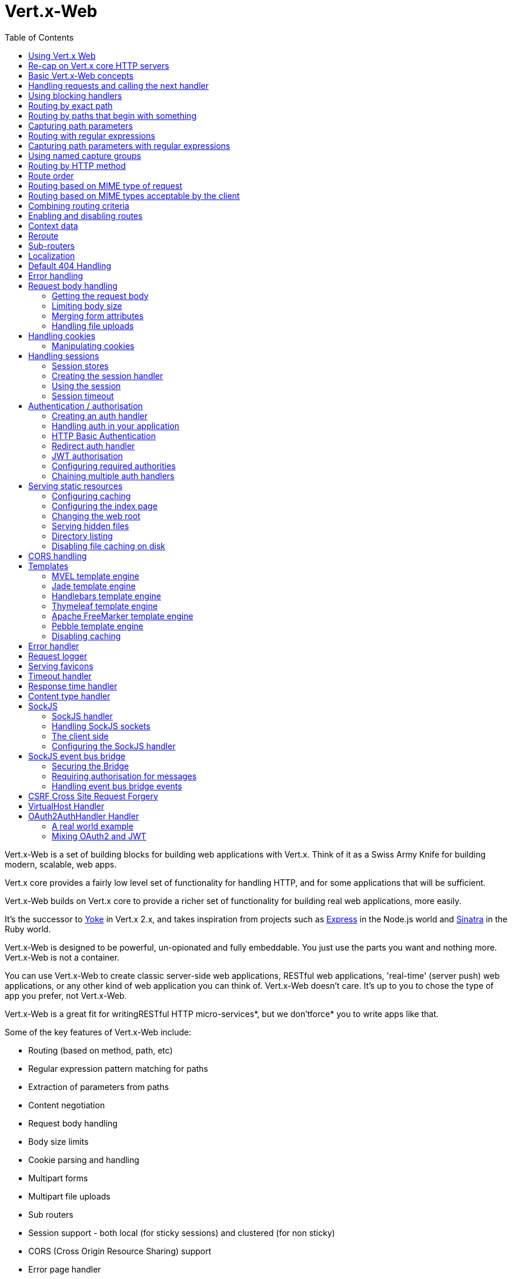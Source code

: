 = Vert.x-Web
:toc: left

Vert.x-Web is a set of building blocks for building web applications with Vert.x. Think of it as a Swiss Army Knife for building
modern, scalable, web apps.

Vert.x core provides a fairly low level set of functionality for handling HTTP, and for some applications
that will be sufficient.

Vert.x-Web builds on Vert.x core to provide a richer set of functionality for building real web applications, more
easily.

It's the successor to http://pmlopes.github.io/yoke/[Yoke] in Vert.x 2.x, and takes inspiration from projects such
as http://expressjs.com/[Express] in the Node.js world and http://www.sinatrarb.com/[Sinatra] in the Ruby world.

Vert.x-Web is designed to be powerful, un-opionated and fully embeddable. You just use the parts you want and nothing more.
Vert.x-Web is not a container.

You can use Vert.x-Web to create classic server-side web applications, RESTful web applications, 'real-time' (server push)
web applications, or any other kind of web application you can think of. Vert.x-Web doesn't care. It's up to you to chose
the type of app you prefer, not Vert.x-Web.

Vert.x-Web is a great fit for writingRESTful HTTP micro-services*, but we don'tforce* you to write apps like that.

Some of the key features of Vert.x-Web include:

* Routing (based on method, path, etc)
* Regular expression pattern matching for paths
* Extraction of parameters from paths
* Content negotiation
* Request body handling
* Body size limits
* Cookie parsing and handling
* Multipart forms
* Multipart file uploads
* Sub routers
* Session support - both local (for sticky sessions) and clustered (for non sticky)
* CORS (Cross Origin Resource Sharing) support
* Error page handler
* Basic Authentication
* Redirect based authentication
* Authorisation handlers
* JWT based authorization
* User/role/permission authorisation
* Favicon handling
* Template support for server side rendering, including support for the following template engines out of the box:
** Handlebars
** Jade,
** MVEL
** Thymeleaf
** Apache FreeMarker
** Pebble
* Response time handler
* Static file serving, including caching logic and directory listing.
* Request timeout support
* SockJS support
* Event-bus bridge
* CSRF Cross Site Request Forgery
* VirtualHost

Most features in Vert.x-Web are implemented as handlers so you can always write your own. We envisage many more being written
over time.

We'll discuss all these features in this manual.

== Using Vert.x Web

To use vert.x web, add the following dependency to the _dependencies_ section of your build descriptor:

* Maven (in your `pom.xml`):

[source,xml,subs="+attributes"]
----
<dependency>
 <groupId>io.vertx</groupId>
 <artifactId>vertx-web</artifactId>
 <version>${maven.version}</version>
</dependency>
----

* Gradle (in your `build.gradle` file):

[source,groovy,subs="+attributes"]
----
dependencies {
 compile 'io.vertx:vertx-web:${maven.version}'
}
----


== Re-cap on Vert.x core HTTP servers

Vert.x-Web uses and exposes the API from Vert.x core, so it's well worth getting familiar with the basic concepts of writing
HTTP servers using Vert.x core, if you're not already.

The Vert.x core HTTP documentation goes into a lot of detail on this.

Here's a hello world web server written using Vert.x core. At this point there is no Vert.x-Web involved:

[source,java]
----
<?php
    $server = $vertx->createHttpServer();

    $server->requestHandler(function ($request) {

        // This handler gets called for each request that arrives on the server
        $response = $request->response();
        $response->putHeader("content-type", "text/plain");

        // Write to the response and end it
        $response->end("Hello World!");
    });

    $server->listen(8080);

----

We create an HTTP server instance, and we set a request handler on it. The request handler will be called whenever
a request arrives on the server.

When that happens we are just going to set the content type to `text/plain`, and write `Hello World!` and end the
response.

We then tell the server to listen at port `8080` (default host is `localhost`).

You can run this, and point your browser at `http://localhost:8080` to verify that it works as expected.

== Basic Vert.x-Web concepts

Here's the 10000 foot view:

A `link:../../apidocs/io/vertx/ext/web/Router.html[Router]` is one of the core concepts of Vert.x-Web. It's an object which maintains zero or more
`link:../../apidocs/io/vertx/ext/web/Route.html[Routes]`.

A router takes an HTTP request and finds the first matching route for that request, and passes the request to that route.

The route can have a _handler_ associated with it, which then receives the request. You then _do something_ with the
request, and then, either end it or pass it to the next matching handler.

Here's a simple router example:

[source,php]
----
<?php
    use io\vertx\jphp\ext\web\Router;
    $server = $vertx->createHttpServer();

    $router = Router::router($vertx);

    $router->route()->handler(function ($routingContext) {

        // This handler will be called for every request
        $response = $routingContext->response();
        $response->putHeader("content-type", "text/plain");

        // Write to the response and end it
        $response->end("Hello World from Vert.x-Web!");
    });

    $server->requestHandler($router)->listen(8080);


----

It basically does the same thing as the Vert.x Core HTTP server hello world example from the previous section,
but this time using Vert.x-Web.

We create an HTTP server as before, then we create a router. Once we've done that we create a simple route with
no matching criteria so it will match _all_ requests that arrive on the server.

We then specify a handler for that route. That handler will be called for all requests that arrive on the server.

The object that gets passed into the handler is a `link:../../apidocs/io/vertx/ext/web/RoutingContext.html[RoutingContext]` - this contains
the standard Vert.x `link:../../apidocs/io/vertx/core/http/HttpServerRequest.html[HttpServerRequest]` and `link:../../apidocs/io/vertx/core/http/HttpServerResponse.html[HttpServerResponse]`
but also various other useful stuff that makes working with Vert.x-Web simpler.

For every request that is routed there is a unique routing context instance, and the same instance is passed to
all handlers for that request.

Once we've set up the handler, we set the request handler of the HTTP server to pass all incoming requests
to `link:../../apidocs/io/vertx/core/Handler.html#handle-java.lang.Object-[handle]`.

So, that's the basics. Now we'll look at things in more detail:

== Handling requests and calling the next handler

When Vert.x-Web decides to route a request to a matching route, it calls the handler of the route passing in an instance
of `link:../../apidocs/io/vertx/ext/web/RoutingContext.html[RoutingContext]`.

If you don't end the response in your handler, you should call `link:../../apidocs/io/vertx/ext/web/RoutingContext.html#next--[next]` so another
matching route can handle the request (if any).

You don't have to call `link:../../apidocs/io/vertx/ext/web/RoutingContext.html#next--[next]` before the handler has finished executing.
You can do this some time later, if you want:

[source,php]
----
<?php

    $route1 = $router->route("/some/path/")->handler(function ($routingContext) {

        $response = $routingContext->response();
        // enable chunked responses because we will be adding data as
        // we execute over other handlers. This is only required once and
        // only if several handlers do output.
        $response->setChunked(true);

        $response->write("route1\n");

        // Call the next matching route after a 5 second delay
        $routingContext->vertx()->setTimer(5000, function ($tid) {
            $routingContext->next();
        });
    });

    $route2 = $router->route("/some/path/")->handler(function ($routingContext) {

        $response = $routingContext->response();
        $response->write("route2\n");

        // Call the next matching route after a 5 second delay
        $routingContext->vertx()->setTimer(5000, function ($tid) {
            $routingContext->next();
        });
    });

    $route3 = $router->route("/some/path/")->handler(function ($routingContext) {

        $response = $routingContext->response();
        $response->write("route3");

        // Now end the response
        $routingContext->response()->end();
    });


----

In the above example `route1` is written to the response, then 5 seconds later `route2` is written to the response,
then 5 seconds later `route3` is written to the response and the response is ended.

Note, all this happens without any thread blocking.

== Using blocking handlers

Sometimes, you might have to do something in a handler that might block the event loop for some time, e.g. call
a legacy blocking API or do some intensive calculation.

You can't do that in a normal handler, so we provide the ability to set blocking handlers on a route.

A blocking handler looks just like a normal handler but it's called by Vert.x using a thread from the worker pool
not using an event loop.

You set a blocking handler on a route with `link:../../apidocs/io/vertx/ext/web/Route.html#blockingHandler-io.vertx.core.Handler-[blockingHandler]`.
Here's an example:

[source,php]
----
<?php

    $router->route()->blockingHandler(function ($routingContext) {

        // Do something that might take some time synchronously
        $service->doSomethingThatBlocks();

        // Now call the next handler
        $routingContext->next();

    });

----

By default, any blocking handlers executed on the same context (e.g. the same verticle instance) are _ordered_ - this
means the next one won't be executed until the previous one has completed. If you don't care about orderering and
don't mind your blocking handlers executing in parallel you can set the blocking handler specifying `ordered` as
false using `link:../../apidocs/io/vertx/ext/web/Route.html#blockingHandler-io.vertx.core.Handler-boolean-[blockingHandler]`.

Note, if you need to process multipart form data from a blocking handler, you MUST use a non-blocking handler
     FIRST in order to call {@code setExpectMultipart(true)}. Here is an example:

[source,php]
----
<?php
    $router->post("/some/endpoint")->handler(function ($ctx) {
        $ctx->request()->setExpectMultipart(true);
        $ctx->next();
    })->blockingHandler(function ($ctx) {
        // ... Do some blocking operation
    });

----

== Routing by exact path

A route can be set-up to match the path from the request URI. In this case it will match any request which has a path
that's the same as the specified path.

In the following example the handler will be called for a request `/some/path/`. We also ignore trailing slashes
so it will be called for paths `/some/path` and `/some/path//` too:

[source,php]
----
<?php

    $route = $router->route()->path("/some/path/");

    $route->handler(function ($routingContext) {
        // This handler will be called for the following request paths:

        // `/some/path`
        // `/some/path/`
        // `/some/path//`
        //
        // but not:
        // `/some/path/subdir`
    });


----

== Routing by paths that begin with something

Often you want to route all requests that begin with a certain path. You could use a regex to do this, but a simply
way is to use an asterisk `*` at the end of the path when declaring the route path.

In the following example the handler will be called for any request with a URI path that starts with
`/some/path/`.

For example `/some/path/foo.html` and `/some/path/otherdir/blah.css` would both match.

[source,php]
----
<?php

    $route = $router->route()->path("/some/path/*");

    $route->handler(function ($routingContext) {
        // This handler will be called for any path that starts with
        // `/some/path/`, e.g.

        // `/some/path`
        // `/some/path/`
        // `/some/path/subdir`
        // `/some/path/subdir/blah.html`
        //
        // but not:
        // `/some/bath`
    });


----

With any path it can also be specified when creating the route:

[source,php]
----
<?php

    $route = $router->route("/some/path/*");

    $route->handler(function ($routingContext) {
        // This handler will be called same as previous example
    });


----

== Capturing path parameters

It's possible to match paths using placeholders for parameters which are then available in the request
`link:../../apidocs/io/vertx/core/http/HttpServerRequest.html#params--[params]`.

Here's an example

[source,php]
----
<?php

    $route = $router->route("POST", "/catalogue/products/:producttype/:productid/");

    $route->handler(function ($routingContext) {

        $productType = $routingContext->request()->getParam("producttype");
        $productID = $routingContext->request()->getParam("productid");

        // Do something with them...
    });


----

The placeholders consist of `:` followed by the parameter name. Parameter names consist of any alphabetic character,
numeric character or underscore.

In the above example, if a POST request is made to path: `/catalogue/products/tools/drill123/` then the route will match
and `productType` will receive the value `tools` and productID will receive the value `drill123`.

== Routing with regular expressions

Regular expressions can also be used to match URI paths in routes.

[source,php]
----
<?php

    // Matches any path ending with 'foo'
    $route = $router->route()->pathRegex(".*foo");

    $route->handler(function ($routingContext) {

        // This handler will be called for:

        // /some/path/foo
        // /foo
        // /foo/bar/wibble/foo
        // /bar/foo

        // But not:
        // /bar/wibble
    });


----

Alternatively the regex can be specified when creating the route:

[source,php]
----
<?php

    $route = $router->routeWithRegex(".*foo");

    $route->handler(function ($routingContext) {

        // This handler will be called same as previous example

    });


----

== Capturing path parameters with regular expressions

You can also capture path parameters when using regular expressions, here's an example:

[source,php]
----
<?php

    $route = $router->routeWithRegex(".*foo");

    // This regular expression matches paths that start with something like:
    // "/foo/bar" - where the "foo" is captured into param0 and the "bar" is captured into
    // param1
    $route->pathRegex("\\/([^\\/]+)\\/([^\\/]+)")->handler(function ($routingContext) {

        $productType = $routingContext->request()->getParam("param0");
        $productID = $routingContext->request()->getParam("param1");

        // Do something with them...
    });


----

In the above example, if a request is made to path: `/tools/drill123/` then the route will match
and `productType` will receive the value `tools` and productID will receive the value `drill123`.

Captures are denoted in regular expressions with capture groups (i.e. surrounding the capture with round brackets)

== Using named capture groups

Using int index param names might be troublesome in some cases.
It's possible to use named capture groups in the regex path.

* [source,php]
----
<?php

    // This regular expression matches paths that start with something like: "/foo/bar"
    // It uses named regex groups to capture path params
    $route = $router->routeWithRegex("\\/(?<productType>[^\\/]+)\\/(?<productId>[^\\/]+)")->handler(function ($routingContext) {

        $productType = $routingContext->request()->getParam("productType");
        $productID = $routingContext->request()->getParam("productId");

        // Do something with them...
    });


----

In the example above, named capture groups are mapped to path parameters of the same name as the group.

Additionally, you can still access group parameters as you would with normal groups (i.e. `params0, params1...`)

== Routing by HTTP method

By default a route will match all HTTP methods.

If you want a route to only match for a specific HTTP method you can use `link:../../apidocs/io/vertx/ext/web/Route.html#method-io.vertx.core.http.HttpMethod-[method]`

[source,php]
----
<?php

    $route = $router->route()->method("POST");

    $route->handler(function ($routingContext) {

        // This handler will be called for any POST request

    });


----

Or you can specify this with a path when creating the route:

[source,php]
----
<?php

    $route = $router->route("POST", "/some/path/");

    $route->handler(function ($routingContext) {

        // This handler will be called for any POST request to a URI path starting with /some/path/

    });


----

If you want to route for a specific HTTP method you can also use the methods such as `link:../../apidocs/io/vertx/ext/web/Router.html#get--[get]`,
`link:../../apidocs/io/vertx/ext/web/Router.html#post--[post]`and `link:../../apidocs/io/vertx/ext/web/Router.html#put--[put]` named after the HTTP
method name. For example:

[source,php]
----
<?php

    $router->get()->handler(function ($routingContext) {

        // Will be called for any GET request

    });

    $router->get("/some/path/")->handler(function ($routingContext) {

        // Will be called for any GET request to a path
        // starting with /some/path

    });

    $router->getWithRegex(".*foo")->handler(function ($routingContext) {

        // Will be called for any GET request to a path
        // ending with `foo`

    });

    // There are also equivalents to the above for PUT, POST, DELETE, HEAD and OPTIONS


----

If you want to specify a route will match for more than HTTP method you can call `link:../../apidocs/io/vertx/ext/web/Route.html#method-io.vertx.core.http.HttpMethod-[method]`
multiple times:

[source,php]
----
<?php

    $route = $router->route()->method("POST")->method("PUT");

    $route->handler(function ($routingContext) {

        // This handler will be called for any POST or PUT request

    });


----

== Route order

By default routes are matched in the order they are added to the router.

When a request arrives the router will step through each route and check if it matches, if it matches then
the handler for that route will be called.

If the handler subsequently calls `link:../../apidocs/io/vertx/ext/web/RoutingContext.html#next--[next]` the handler for the next
matching route (if any) will be called. And so on.

Here's an example to illustrate this:

[source,php]
----
<?php

    $route1 = $router->route("/some/path/")->handler(function ($routingContext) {

        $response = $routingContext->response();
        // enable chunked responses because we will be adding data as
        // we execute over other handlers. This is only required once and
        // only if several handlers do output.
        $response->setChunked(true);

        $response->write("route1\n");

        // Now call the next matching route
        $routingContext->next();
    });

    $route2 = $router->route("/some/path/")->handler(function ($routingContext) {

        $response = $routingContext->response();
        $response->write("route2\n");

        // Now call the next matching route
        $routingContext->next();
    });

    $route3 = $router->route("/some/path/")->handler(function ($routingContext) {

        $response = $routingContext->response();
        $response->write("route3");

        // Now end the response
        $routingContext->response()->end();
    });


----

In the above example the response will contain:

----
route1
route2
route3
----

As the routes have been called in that order for any request that starts with `/some/path`.

If you want to override the default ordering for routes, you can do so using `link:../../apidocs/io/vertx/ext/web/Route.html#order-int-[order]`,
specifying an integer value.

Routes are assigned an order at creation time corresponding to the order in which they were added to the router, with
the first route numbered `0`, the second route numbered `1`, and so on.

By specifying an order for the route you can override the default ordering. Order can also be negative, e.g. if you
want to ensure a route is evaluated before route number `0`.

Let's change the ordering of route2 so it runs before route1:

[source,php]
----
<?php

    $route1 = $router->route("/some/path/")->handler(function ($routingContext) {

        $response = $routingContext->response();
        $response->write("route1\n");

        // Now call the next matching route
        $routingContext->next();
    });

    $route2 = $router->route("/some/path/")->handler(function ($routingContext) {

        $response = $routingContext->response();
        // enable chunked responses because we will be adding data as
        // we execute over other handlers. This is only required once and
        // only if several handlers do output.
        $response->setChunked(true);

        $response->write("route2\n");

        // Now call the next matching route
        $routingContext->next();
    });

    $route3 = $router->route("/some/path/")->handler(function ($routingContext) {

        $response = $routingContext->response();
        $response->write("route3");

        // Now end the response
        $routingContext->response()->end();
    });

    // Change the order of route2 so it runs before route1
    $route2->order(-1);

----

then the response will now contain:

----
route2
route1
route3
----

If two matching routes have the same value of order, then they will be called in the order they were added.

You can also specify that a route is handled last, with `link:../../apidocs/io/vertx/ext/web/Route.html#last--[last]`

== Routing based on MIME type of request

You can specify that a route will match against matching request MIME types using `link:../../apidocs/io/vertx/ext/web/Route.html#consumes-java.lang.String-[consumes]`.

In this case, the request will contain a `content-type` header specifying the MIME type of the request body.
This will be matched against the value specified in `link:../../apidocs/io/vertx/ext/web/Route.html#consumes-java.lang.String-[consumes]`.

Basically, `consumes` is describing which MIME types the handler can _consume_.

Matching can be done on exact MIME type matches:

[source,php]
----
<?php

    // Exact match
    $router->route()->consumes("text/html")->handler(function ($routingContext) {

        // This handler will be called for any request with
        // content-type header set to `text/html`

    });

----

Multiple exact matches can also be specified:

[source,php]
----
<?php

    // Multiple exact matches
    $router->route()->consumes("text/html")->consumes("text/plain")->handler(function ($routingContext) {

        // This handler will be called for any request with
        // content-type header set to `text/html` or `text/plain`.

    });

----

Matching on wildcards for the sub-type is supported:

[source,php]
----
<?php

    // Sub-type wildcard match
    $router->route()->consumes("text/*")->handler(function ($routingContext) {

        // This handler will be called for any request with top level type `text`
        // e.g. content-type header set to `text/html` or `text/plain` will both match

    });

----

And you can also match on the top level type

[source,php]
----
<?php

    // Top level type wildcard match
    $router->route()->consumes("*/json")->handler(function ($routingContext) {

        // This handler will be called for any request with sub-type json
        // e.g. content-type header set to `text/json` or `application/json` will both match

    });

----

If you don't specify a `/` in the consumers, it will assume you meant the sub-type.

== Routing based on MIME types acceptable by the client

The HTTP `accept` header is used to signify which MIME types of the response are acceptable to the client.

An `accept` header can have multiple MIME types separated by '`,`'.

MIME types can also have a `q` value appended to them* which signifies a weighting to apply if more than one
response MIME type is available matching the accept header. The q value is a number between 0 and 1.0.
If omitted it defaults to 1.0.

For example, the following `accept` header signifies the client will accept a MIME type of only `text/plain`:

Accept: text/plain

With the following the client will accept `text/plain` or `text/html` with no preference.

Accept: text/plain, text/html

With the following the client will accept `text/plain` or `text/html` but prefers `text/html` as it has a higher
`q` value (the default value is q=1.0)

Accept: text/plain; q=0.9, text/html

If the server can provide both text/plain and text/html it should provide the text/html in this case.

By using `link:../../apidocs/io/vertx/ext/web/Route.html#produces-java.lang.String-[produces]` you define which MIME type(s) the route produces, e.g. the
following handler produces a response with MIME type `application/json`.

[source,java]
----
<?php

    $router->route()->produces("application/json")->handler(function ($routingContext) {

        $response = $routingContext->response();
        $response->putHeader("content-type", "application/json");
        $response->write($someJSON)->end();

    });

----

In this case the route will match with any request with an `accept` header that matches `application/json`.

Here are some examples of `accept` headers that will match:

Accept: application/json
Accept: application/*
Accept: application/json, text/html
Accept: application/json;q=0.7, text/html;q=0.8, text/plain

You can also mark your route as producing more than one MIME type. If this is the case, then you use
`link:../../apidocs/io/vertx/ext/web/RoutingContext.html#getAcceptableContentType--[getAcceptableContentType]`to find out the actual MIME type that
was accepted.

[source,php]
----
<?php

    // This route can produce two different MIME types
    $router->route()->produces("application/json")->produces("text/html")->handler(function ($routingContext) {

        $response = $routingContext->response();

        // Get the actual MIME type acceptable
        $acceptableContentType = $routingContext->getAcceptableContentType();

        $response->putHeader("content-type", $acceptableContentType);
        $response->write($whatever)->end();
    });

----

In the above example, if you sent a request with the following `accept` header:

Accept: application/json; q=0.7, text/html

Then the route would match and `acceptableContentType` would contain `text/html` as both are
acceptable but that has a higher `q` value.

== Combining routing criteria

You can combine all the above routing criteria in many different ways, for example:

[source,php]
----
<?php

    $route = $router->route("PUT", "myapi/orders")->consumes("application/json")->produces("application/json");

    $route->handler(function ($routingContext) {

        // This would be match for any PUT method to paths starting with "myapi/orders" with a
        // content-type of "application/json"
        // and an accept header matching "application/json"

    });


----

== Enabling and disabling routes

You can disable a route with `link:../../apidocs/io/vertx/ext/web/Route.html#disable--[disable]`. A disabled route will be ignored when matching.

You can re-enable a disabled route with `link:../../apidocs/io/vertx/ext/web/Route.html#enable--[enable]`

== Context data

You can use the context data in the `link:../../apidocs/io/vertx/ext/web/RoutingContext.html[RoutingContext]` to maintain any data that you
want to share between handlers for the lifetime of the request.

Here's an example where one handler sets some data in the context data and a subsequent handler retrieves it:

You can use the `link:../../apidocs/io/vertx/ext/web/RoutingContext.html#put-java.lang.String-java.lang.Object-[put]` to put any object, and
`link:../../apidocs/io/vertx/ext/web/RoutingContext.html#get-java.lang.String-[get]`to retrieve any object from the context data.

A request sent to path `/some/path/other` will match both routes.

[source,php]
----
<?php

    $router->get("/some/path")->handler(function ($routingContext) {

        $routingContext->put("foo", "bar");
        $routingContext->next();

    });

    $router->get("/some/path/other")->handler(function ($routingContext) {

        $bar = $routingContext->get("foo");
        // Do something with bar
        $routingContext->response()->end();

    });


----



== Reroute

Until now all routing mechanism allow you to handle your requests in a sequential way, however there might be times
where you will want to go back. Since the context does not expose any information about the previous or next handler,
mostly because this information is dynamic there is a way to restart the whole routing from the start of the current
Router.

[source,php]
----
<?php

    $router->get("/some/path")->handler(function ($routingContext) {

        $routingContext->put("foo", "bar");
        $routingContext->next();

    });

    $router->get("/some/path/B")->handler(function ($routingContext) {
        $routingContext->response()->end();
    });

    $router->get("/some/path")->handler(function ($routingContext) {
        $routingContext->reroute("/some/path/B");
    });


----

So from the code you can see that if a request arrives at `/some/path` if first add a value to the context, then
moves to the next handler that re routes the request to `/some/path/B` which terminates the request.

You can reroute based on a new path or based on a new path and method. Note however that rerouting based on method
might introduce security issues since for example a usually safe GET request can become a DELETE.

Reroute is also allowed on the failure handler, however due to the nature of re router when called the current status
code and failure reason are reset. In order the rerouted handler should generate the correct status code if needed,
for example:

[source,php]
----
<?php

    $router->get("/my-pretty-notfound-handler")->handler(function ($ctx) {
        $ctx->response()->setStatusCode(404)->end("NOT FOUND fancy html here!!!");
    });

    $router->get()->failureHandler(function ($ctx) {
        if ($ctx->statusCode() == 404) {
            $ctx->reroute("/my-pretty-notfound-handler");
        } else {
            $ctx->next();
        };
    });

----

It should be clear that reroute works on `paths`, so if you need to preserve and or add state across reroutes, one
should use the `RoutingContext` object. For example you want to reroute to a new path with a extra parameter:

[source,php]
----
<?php

    $router->get("/final-target")->handler(function ($ctx) {
        // continue from here...
    });

    // THE WRONG WAY! (Will reroute to /final-target excluding the query string)
    $router->get()->handler(function ($ctx) {
        $ctx->reroute("/final-target?variable=value");
    });

    // THE CORRECT WAY!
    $router->get()->handler(function ($ctx) {
        $ctx->put("variable", "value")->reroute("/final-target");
    });

----

Even though the wrong reroute path will warn you that the query string is ignored, the reroute will happen since the
implementation will strip any query string or html fragment from the path.


== Sub-routers

Sometimes if you have a lot of handlers it can make sense to split them up into multiple routers. This is also useful
if you want to reuse a set of handlers in a different application, rooted at a different path root.

To do this you can mount a router at a _mount point_ in another router. The router that is mounted is called a
_sub-router_. Sub routers can mount other sub routers so you can have several levels of sub-routers if you like.

Let's look at a simple example of a sub-router mounted with another router.

This sub-router will maintain the set of handlers that corresponds to a simple fictional REST API. We will mount that on another
router. The full implementation of the REST API is not shown.

Here's the sub-router:

[source,php]
----
<?php
    use io\vertx\jphp\ext\web\Router;

    $restAPI = Router::router($vertx);

    $restAPI->get("/products/:productID")->handler(function ($rc) {

        // TODO Handle the lookup of the product....
        $rc->response()->write($productJSON);

    });

    $restAPI->put("/products/:productID")->handler(function ($rc) {

        // TODO Add a new product...
        $rc->response()->end();

    });

    $restAPI->delete("/products/:productID")->handler(function ($rc) {

        // TODO delete the product...
        $rc->response()->end();

    });

----

If this router was used as a top level router, then GET/PUT/DELETE requests to urls like `/products/product1234`
would invoke the  API.

However, let's say we already have a web-site as described by another router:

[source,php]
----
<?php
    use io\vertx\jphp\ext\web\Router;
    $mainRouter = Router::router($vertx);

    // Handle static resources
    $mainRouter->route("/static/*")->handler($myStaticHandler);

    $mainRouter->route(".*\\.templ")->handler($myTemplateHandler);

----

We can now mount the sub router on the main router, against a mount point, in this case `/productsAPI`

[source,php]
----
<?php

    $mainRouter->mountSubRouter("/productsAPI", $restAPI);


----

This means the REST API is now accessible via paths like: `/productsAPI/products/product1234`

== Localization

Vert.x Web parses the `Accept-Language` header and provides some helper methods to identify which is the preferred
locale for a client or the sorted list of preferred locales by quality.

[source,php]
----
<?php

    $route = $router->get("/localized")->handler(function ($rc) {
        // although it might seem strange by running a loop with a switch we
        // make sure that the locale order of preference is preserved when
        // replying in the users language.
        foreach($rc->acceptableLanguages() as $language) {
            return;
        };
        // we do not know the user language so lets just inform that back:
        $rc->response()->end("Sorry we don't speak: ".$rc->preferredLanguage());
    });

----

The main method `link:../../apidocs/io/vertx/ext/web/RoutingContext.html#acceptableLocales--[acceptableLocales]` will return the ordered list of locales the
user understands, if you're only interested in the user prefered locale then the helper:
`link:../../apidocs/io/vertx/ext/web/RoutingContext.html#preferredLocale--[preferredLocale]`will return the 1st element of the list or `null` if no
locale was provided by the user.

== Default 404 Handling

If no routes match for any particular request, Vert.x-Web will signal a 404 error.

This can then be handled by your own error handler, or perhaps the augmented error handler that we supply to use,
or if no error handler is provided Vert.x-Web will send back a basic 404 (Not Found) response.

== Error handling

As well as setting handlers to handle requests you can also set handlers to handle failures in routing.

Failure handlers are used with the exact same route matching criteria that you use with normal handlers.

For example you can provide a failure handler that will only handle failures on certain paths, or for certain HTTP methods.

This allows you to set different failure handlers for different parts of your application.

Here's an example failure handler that will only be called for failure that occur when routing to GET requests
to paths that start with `/somepath/`:

[source,php]
----
<?php

    $route = $router->get("/somepath/*");

    $route->failureHandler(function ($frc) {

        // This will be called for failures that occur
        // when routing requests to paths starting with
        // '/somepath/'

    });

----

Failure routing will occur if a handler throws an exception, or if a handler calls
`link:../../apidocs/io/vertx/ext/web/RoutingContext.html#fail-int-[fail]`specifying an HTTP status code to deliberately signal a failure.

If an exception is caught from a handler this will result in a failure with status code `500` being signalled.

When handling the failure, the failure handler is passed the routing context which also allows the failure or failure code
to be retrieved so the failure handler can use that to generate a failure response.

[source,php]
----
<?php

    $route1 = $router->get("/somepath/path1/");

    $route1->handler(function ($routingContext) {

        // Let's say this throws a RuntimeException
        throw new java\lang\RuntimeException("something happened!");

    });

    $route2 = $router->get("/somepath/path2");

    $route2->handler(function ($routingContext) {

        // This one deliberately fails the request passing in the status code
        // E.g. 403 - Forbidden
        $routingContext->fail(403);

    });

    // Define a failure handler
    // This will get called for any failures in the above handlers
    $route3 = $router->get("/somepath/*");

    $route3->failureHandler(function ($failureRoutingContext) {

        $statusCode = $failureRoutingContext->statusCode();

        // Status code will be 500 for the RuntimeException or 403 for the other failure
        $response = $failureRoutingContext->response();
        $response->setStatusCode($statusCode)->end("Sorry! Not today");

    });


----

For the eventuality that an error occurs when running the error handler related usage of not allowed characters in
status message header, then the original status message will be changed to the default message from the error code.
This is a tradeoff to keep the semantics of the HTTP protocol working instead of abruptly creash and close the socket
without properly completing the protocol.

== Request body handling

The `link:../../apidocs/io/vertx/ext/web/handler/BodyHandler.html[BodyHandler]` allows you to retrieve request bodies, limit body sizes and handle
file uploads.

You should make sure a body handler is on a matching route for any requests that require this functionality.

The usage of this handler requires that it is installed as soon as possible in the router since it needs
to install handlers to consume the HTTP request body and this must be done before executing any async call.

[source,php]
----
<?php
    use io\vertx\jphp\ext\web\handler\BodyHandler;

    // This body handler will be called for all routes
    $router->route()->handler(BodyHandler::create());


----

=== Getting the request body

If you know the request body is JSON, then you can use `link:../../apidocs/io/vertx/ext/web/RoutingContext.html#getBodyAsJson--[getBodyAsJson]`,
if you know it's a string you can use `link:../../apidocs/io/vertx/ext/web/RoutingContext.html#getBodyAsString--[getBodyAsString]`, or to
retrieve it as a buffer use `link:../../apidocs/io/vertx/ext/web/RoutingContext.html#getBody--[getBody]`.

=== Limiting body size

To limit the size of a request body, create the body handler then use `link:../../apidocs/io/vertx/ext/web/handler/BodyHandler.html#setBodyLimit-long-[setBodyLimit]`
to specifying the maximum body size, in bytes. This is useful to avoid running out of memory with very large bodies.

If an attempt to send a body greater than the maximum size is made, an HTTP status code of 413 - `Request Entity Too Large`,
will be sent.

There is no body limit by default.

=== Merging form attributes

By default, the body handler will merge any form attributes into the request parameters. If you don't want this behaviour
you can use disable it with `link:../../apidocs/io/vertx/ext/web/handler/BodyHandler.html#setMergeFormAttributes-boolean-[setMergeFormAttributes]`.

=== Handling file uploads

Body handler is also used to handle multi-part file uploads.

If a body handler is on a matching route for the request, any file uploads will be automatically streamed to the
uploads directory, which is `file-uploads` by default.

Each file will be given an automatically generated file name, and the file uploads will be available on the routing
context with `link:../../apidocs/io/vertx/ext/web/RoutingContext.html#fileUploads--[fileUploads]`.

Here's an example:

[source,php]
----
<?php
    use io\vertx\jphp\ext\web\handler\BodyHandler;

    $router->route()->handler(BodyHandler::create());

    $router->post("/some/path/uploads")->handler(function ($routingContext) {

        $uploads = $routingContext->fileUploads();
        // Do something with uploads....

    });

----

Each file upload is described by a `link:../../apidocs/io/vertx/ext/web/FileUpload.html[FileUpload]` instance, which allows various properties
such as the name, file-name and size to be accessed.

== Handling cookies

Vert.x-Web has cookies support using the `link:../../apidocs/io/vertx/ext/web/handler/CookieHandler.html[CookieHandler]`.

You should make sure a cookie handler is on a matching route for any requests that require this functionality.

[source,php]
----
<?php
    use io\vertx\jphp\ext\web\handler\CookieHandler;

    // This cookie handler will be called for all routes
    $router->route()->handler(CookieHandler::create());


----

=== Manipulating cookies

You use `link:../../apidocs/io/vertx/ext/web/RoutingContext.html#getCookie-java.lang.String-[getCookie]` to retrieve
a cookie by name, or use `link:../../apidocs/io/vertx/ext/web/RoutingContext.html#cookies--[cookies]` to retrieve the entire set.

To remove a cookie, use `link:../../apidocs/io/vertx/ext/web/RoutingContext.html#removeCookie-java.lang.String-[removeCookie]`.

To add a cookie use `link:../../apidocs/io/vertx/ext/web/RoutingContext.html#addCookie-io.vertx.ext.web.Cookie-[addCookie]`.

The set of cookies will be written back in the response automatically when the response headers are written so the
browser can store them.

Cookies are described by instances of `link:../../apidocs/io/vertx/ext/web/Cookie.html[Cookie]`. This allows you to retrieve the name,
value, domain, path and other normal cookie properties.

Here's an example of querying and adding cookies:

[source,php]
----
<?php
    use io\vertx\jphp\ext\web\handler\CookieHandler;
    use io\vertx\jphp\ext\web\Cookie;

    // This cookie handler will be called for all routes
    $router->route()->handler(CookieHandler::create());

    $router->route("some/path/")->handler(function ($routingContext) {

        $someCookie = $routingContext->getCookie("mycookie");
        $cookieValue = $someCookie->getValue();

        // Do something with cookie...

        // Add a cookie - this will get written back in the response automatically
        $routingContext->addCookie(Cookie::cookie("othercookie", "somevalue"));
    });

----

== Handling sessions

Vert.x-Web provides out of the box support for sessions.

Sessions last between HTTP requests for the length of a browser session and give you a place where you can add
session-scope information, such as a shopping basket.

Vert.x-Web uses session cookies to identify a session. The session cookie is temporary and will be deleted by your browser
when it's closed.

We don't put the actual data of your session in the session cookie - the cookie simply uses an identifier to look-up
the actual session on the server. The identifier is a random UUID generated using a secure random, so it should
be effectively unguessable.

Cookies are passed across the wire in HTTP requests and responses so it's always wise to make sure you are using
HTTPS when sessions are being used. Vert.x will warn you if you attempt to use sessions over straight HTTP.

To enable sessions in your application you must have a `link:../../apidocs/io/vertx/ext/web/handler/SessionHandler.html[SessionHandler]`
on a matching route before your application logic.

The session handler handles the creation of session cookies and the lookup of the session so you don't have to do
that yourself.

=== Session stores

To create a session handler you need to have a session store instance. The session store is the object that
holds the actual sessions for your application.

The session store is responsible for holding a secure pseudo random number generator in order to guarantee secure session
ids. This PRNG is independent of the store which means that given a session id from store A one cannot derive the
session id of store B since they have different seeds and states.

By default this PRNG uses a mixed mode, blocking for seeding, non blocking for generating. The PRNG will also reseed
every 5 minutes with 64bits of new entropy. However this can all be configured using the system properties:

* io.vertx.ext.auth.prng.algorithm e.g.: SHA1PRNG
* io.vertx.ext.auth.prng.seed.interval e.g.: 1000 (every second)
* io.vertx.ext.auth.prng.seed.bits e.g.: 128

Most users should not need to configure these values unless if you notice that the performance of your application is
being affected by the PRNG algorithm.

Vert.x-Web comes with two session store implementations out of the box, and you can also write your own if you prefer.

==== Local session store

With this store, sessions are stored locally in memory and only available in this instance.

This store is appropriate if you have just a single Vert.x instance of you are using sticky sessions in your application
and have configured your load balancer to always route HTTP requests to the same Vert.x instance.

If you can't ensure your requests will all terminate on the same server then don't use this store as your
requests might end up on a server which doesn't know about your session.

Local session stores are implemented by using a shared local map, and have a reaper which clears out expired sessions.

The reaper interval can be configured with
`link:../../apidocs/io/vertx/ext/web/sstore/LocalSessionStore.html#create-io.vertx.core.Vertx-java.lang.String-long-[LocalSessionStore::/*aaa*/create]`.

Here are some examples of creating a `link:../../apidocs/io/vertx/ext/web/sstore/LocalSessionStore.html[LocalSessionStore]`

[source,php]
----
<?php
    use io\vertx\jphp\ext\web\sstore\LocalSessionStore;

    // Create a local session store using defaults
    $store1 = LocalSessionStore::create($vertx);

    // Create a local session store specifying the local shared map name to use
    // This might be useful if you have more than one application in the same
    // Vert.x instance and want to use different maps for different applications
    $store2 = LocalSessionStore::create($vertx, "myapp3.sessionmap");

    // Create a local session store specifying the local shared map name to use and
    // setting the reaper interval for expired sessions to 10 seconds
    $store3 = LocalSessionStore::create($vertx, "myapp3.sessionmap", 10000);


----

==== Clustered session store

With this store, sessions are stored in a distributed map which is accessible across the Vert.x cluster.

This store is appropriate if you're _not_ using sticky sessions, i.e. your load balancer is distributing different
requests from the same browser to different servers.

Your session is accessible from any node in the cluster using this store.

To you use a clustered session store you should make sure your Vert.x instance is clustered.

Here are some examples of creating a `link:../../apidocs/io/vertx/ext/web/sstore/ClusteredSessionStore.html[ClusteredSessionStore]`

[source,php]
----
<?php
    use io\vertx\jphp\ext\web\sstore\ClusteredSessionStore;
    use io\vertx\jphp\core\Vertx;

    // a clustered Vert.x
    Vertx::clusteredVertx(array(
        "clustered" => true
    ), function ($res, $res_err) {

        $vertx = $res;

        // Create a clustered session store using defaults
        $store1 = ClusteredSessionStore::create($vertx);

        // Create a clustered session store specifying the distributed map name to use
        // This might be useful if you have more than one application in the cluster
        // and want to use different maps for different applications
        $store2 = ClusteredSessionStore::create($vertx, "myclusteredapp3.sessionmap");
    });


----

=== Creating the session handler

Once you've created a session store you can create a session handler, and add it to a route. You should make sure
your session handler is routed to before your application handlers.

You'll also need to include a `link:../../apidocs/io/vertx/ext/web/handler/CookieHandler.html[CookieHandler]` as the session handler uses cookies to
lookup the session. The cookie handler should be before the session handler when routing.

Here's an example:

[source,php]
----
<?php
    use io\vertx\jphp\ext\web\sstore\ClusteredSessionStore;
    use io\vertx\jphp\ext\web\handler\SessionHandler;
    use io\vertx\jphp\ext\web\handler\CookieHandler;
    use io\vertx\jphp\ext\web\Router;

    $router = Router::router($vertx);

    // We need a cookie handler first
    $router->route()->handler(CookieHandler::create());

    // Create a clustered session store using defaults
    $store = ClusteredSessionStore::create($vertx);

    $sessionHandler = SessionHandler::create($store);

    // Make sure all requests are routed through the session handler too
    $router->route()->handler($sessionHandler);

    // Now your application handlers
    $router->route("/somepath/blah/")->handler(function ($routingContext) {

        $session = $routingContext->session();
        $session->put("foo", "bar");
        // etc

    });


----

The session handler will ensure that your session is automatically looked up (or created if no session exists)
from the session store and set on the routing context before it gets to your application handlers.

=== Using the session

In your handlers you can access the session instance with `link:../../apidocs/io/vertx/ext/web/RoutingContext.html#session--[session]`.

You put data into the session with `link:../../apidocs/io/vertx/ext/web/Session.html#put-java.lang.String-java.lang.Object-[put]`,
you get data from the session with `link:../../apidocs/io/vertx/ext/web/Session.html#get-java.lang.String-[get]`, and you remove
data from the session with `link:../../apidocs/io/vertx/ext/web/Session.html#remove-java.lang.String-[remove]`.

The keys for items in the session are always strings. The values can be any type for a local session store, and for
a clustered session store they can be any basic type, or `link:../../apidocs/io/vertx/core/buffer/Buffer.html[Buffer]`, `link:../../apidocs/io/vertx/core/json/JsonObject.html[JsonObject]`,
`link:../../apidocs/io/vertx/core/json/JsonArray.html[JsonArray]`or a serializable object, as the values have to serialized across the cluster.

Here's an example of manipulating session data:

[source,php]
----
<?php
    use io\vertx\jphp\ext\web\handler\CookieHandler;

    $router->route()->handler(CookieHandler::create());
    $router->route()->handler($sessionHandler);

    // Now your application handlers
    $router->route("/somepath/blah")->handler(function ($routingContext) {

        $session = $routingContext->session();

        // Put some data from the session
        $session->put("foo", "bar");

        // Retrieve some data from a session
        $age = $session->get("age");

        // Remove some data from a session
        $obj = $session->remove("myobj");

    });


----

Sessions are automatically written back to the store after after responses are complete.

You can manually destroy a session using `link:../../apidocs/io/vertx/ext/web/Session.html#destroy--[destroy]`. This will remove the session
from the context and the session store. Note that if there is no session a new one will be automatically created
for the next request from the browser that's routed through the session handler.

=== Session timeout

Sessions will be automatically timed out if they are not accessed for a time greater than the timeout period. When
a session is timed out, it is removed from the store.

Sessions are automatically marked as accessed when a request arrives and the session is looked up and and when the
response is complete and the session is stored back in the store.

You can also use `link:../../apidocs/io/vertx/ext/web/Session.html#setAccessed--[setAccessed]` to manually mark a session as accessed.

The session timeout can be configured when creating the session handler. Default timeout is 30 minutes.

== Authentication / authorisation

Vert.x comes with some out-of-the-box handlers for handling both authentication and authorisation.

=== Creating an auth handler

To create an auth handler you need an instance of `link:../../apidocs/io/vertx/ext/auth/AuthProvider.html[AuthProvider]`. Auth provider is
used for authentication and authorisation of users. Vert.x provides several auth provider instances out of the box
in the vertx-auth project. For full information on auth providers and how to use and configure them
please consult the auth documentation.

Here's a simple example of creating a basic auth handler given an auth provider.

[source,php]
----
<?php
    use io\vertx\jphp\ext\web\handler\SessionHandler;
    use io\vertx\jphp\ext\web\sstore\LocalSessionStore;
    use io\vertx\jphp\ext\web\handler\BasicAuthHandler;
    use io\vertx\jphp\ext\web\handler\CookieHandler;

    $router->route()->handler(CookieHandler::create());
    $router->route()->handler(SessionHandler::create(LocalSessionStore::create($vertx)));

    $basicAuthHandler = BasicAuthHandler::create($authProvider);

----

=== Handling auth in your application

Let's say you want all requests to paths that start with `/private/` to be subject to auth. To do that you make sure
your auth handler is before your application handlers on those paths:

[source,php]
----
<?php
    use io\vertx\jphp\ext\web\handler\SessionHandler;
    use io\vertx\jphp\ext\web\sstore\LocalSessionStore;
    use io\vertx\jphp\ext\web\handler\UserSessionHandler;
    use io\vertx\jphp\ext\web\handler\BasicAuthHandler;
    use io\vertx\jphp\ext\web\handler\CookieHandler;

    $router->route()->handler(CookieHandler::create());
    $router->route()->handler(SessionHandler::create(LocalSessionStore::create($vertx)));
    $router->route()->handler(UserSessionHandler::create($authProvider));

    $basicAuthHandler = BasicAuthHandler::create($authProvider);

    // All requests to paths starting with '/private/' will be protected
    $router->route("/private/*")->handler($basicAuthHandler);

    $router->route("/someotherpath")->handler(function ($routingContext) {

        // This will be public access - no login required

    });

    $router->route("/private/somepath")->handler(function ($routingContext) {

        // This will require a login

        // This will have the value true
        $isAuthenticated = $routingContext->user() != null;

    });

----

If the auth handler has successfully authenticated and authorised the user it will inject a `link:../../apidocs/io/vertx/ext/auth/User.html[User]`
object into the `link:../../apidocs/io/vertx/ext/web/RoutingContext.html[RoutingContext]` so it's available in your handlers with:
`link:../../apidocs/io/vertx/ext/web/RoutingContext.html#user--[user]`.

If you want your User object to be stored in the session so it's available between requests so you don't have to
authenticate on each request, then you should make sure you have a session handler and a user session handler on matching
routes before the auth handler.

Once you have your user object you can also programmatically use the methods on it to authorise the user.

If you want to cause the user to be logged out you can call `link:../../apidocs/io/vertx/ext/web/RoutingContext.html#clearUser--[clearUser]`
on the routing context.

=== HTTP Basic Authentication

http://en.wikipedia.org/wiki/Basic_access_authentication[HTTP Basic Authentication] is a simple means of authentication
that can be appropriate for simple applications.

With basic auth, credentials are sent unencrypted across the wire in HTTP headers so it's essential that you serve
your application using HTTPS not HTTP.

With basic auth, if a user requests a resource that requires authorisation, the basic auth handler will send back
a `401` response with the header `WWW-Authenticate` set. This prompts the browser to show a log-in dialogue and
prompt the user to enter their username and password.

The request is made to the resource again, this time with the `Authorization` header set, containing the username
and password encoded in Base64.

When the basic auth handler receives this information, it calls the configured `link:../../apidocs/io/vertx/ext/auth/AuthProvider.html[AuthProvider]`
with the username and password to authenticate the user. If the authentication is successful the handler attempts
to authorise the user. If that is successful then the routing of the request is allowed to continue to the application
handlers, otherwise a `403` response is returned to signify that access is denied.

The auth handler can be set-up with a set of authorities that are required for access to the resources to
be granted.

=== Redirect auth handler

With redirect auth handling the user is redirected to towards a login page in the case they are trying to access
a protected resource and they are not logged in.

The user then fills in the login form and submits it. This is handled by the server which authenticates
the user and, if authenticated redirects the user back to the original resource.

To use redirect auth you configure an instance of `link:../../apidocs/io/vertx/ext/web/handler/RedirectAuthHandler.html[RedirectAuthHandler]` instead of a
basic auth handler.

You will also need to setup handlers to serve your actual login page, and a handler to handle the actual login itself.
To handle the login we provide a prebuilt handler `link:../../apidocs/io/vertx/ext/web/handler/FormLoginHandler.html[FormLoginHandler]` for the purpose.

Here's an example of a simple app, using a redirect auth handler on the default redirect url `/loginpage`.

[source,php]
----
<?php
    use io\vertx\jphp\ext\web\handler\SessionHandler;
    use io\vertx\jphp\ext\web\sstore\LocalSessionStore;
    use io\vertx\jphp\ext\web\handler\UserSessionHandler;
    use io\vertx\jphp\ext\web\handler\RedirectAuthHandler;
    use io\vertx\jphp\ext\web\handler\CookieHandler;
    use io\vertx\jphp\ext\web\handler\StaticHandler;
    use io\vertx\jphp\ext\web\handler\FormLoginHandler;

    $router->route()->handler(CookieHandler::create());
    $router->route()->handler(SessionHandler::create(LocalSessionStore::create($vertx)));
    $router->route()->handler(UserSessionHandler::create($authProvider));

    $redirectAuthHandler = RedirectAuthHandler::create($authProvider);

    // All requests to paths starting with '/private/' will be protected
    $router->route("/private/*")->handler($redirectAuthHandler);

    // Handle the actual login
    // One of your pages must POST form login data
    $router->post("/login")->handler(FormLoginHandler::create($authProvider));

    // Set a static server to serve static resources, e.g. the login page
    $router->route()->handler(StaticHandler::create());

    $router->route("/someotherpath")->handler(function ($routingContext) {
        // This will be public access - no login required
    });

    $router->route("/private/somepath")->handler(function ($routingContext) {

        // This will require a login

        // This will have the value true
        $isAuthenticated = $routingContext->user() != null;

    });


----

=== JWT authorisation

With JWT authorisation resources can be protected by means of permissions and users without enough rights are denied
access.

To use this handler there are 2 steps involved:

* Setup an handler to issue tokens (or rely on a 3rd party)
* Setup the handler to filter the requests

Please note that these 2 handlers should be only available on HTTPS, not doing so allows sniffing the tokens in
transit which leads to session hijacking attacks.

Here's an example on how to issue tokens:

[source,php]
----
<?php
    use io\vertx\jphp\ext\auth\jwt\JWTAuth;
    use io\vertx\jphp\ext\web\Router;

    $router = Router::router($vertx);

    $authConfig = array(
        "keyStore" => array(
            "type" => "jceks",
            "path" => "keystore.jceks",
            "password" => "secret"
        )
    );

    $authProvider = JWTAuth::create($vertx, $authConfig);

    $router->route("/login")->handler(function ($ctx) {
        // this is an example, authentication should be done with another provider...
        if ("paulo" == $ctx->request()->getParam("username") && "secret" == $ctx->request()->getParam("password")) {
            $ctx->response()->end($authProvider->generateToken(array(
                "sub" => "paulo"
            ), array(
            )));
        } else {
            $ctx->fail(401);
        };
    });

----

Now that your client has a token all it is required is that forall* consequent request the HTTP header
`Authorization` is filled with: `Bearer <token>` e.g.:

[source,php]
----
<?php
    use io\vertx\jphp\ext\web\handler\JWTAuthHandler;
    use io\vertx\jphp\ext\auth\jwt\JWTAuth;
    use io\vertx\jphp\ext\web\Router;

    $router = Router::router($vertx);

    $authConfig = array(
        "keyStore" => array(
            "type" => "jceks",
            "path" => "keystore.jceks",
            "password" => "secret"
        )
    );

    $authProvider = JWTAuth::create($vertx, $authConfig);

    $router->route("/protected/*")->handler(JWTAuthHandler::create($authProvider));

    $router->route("/protected/somepage")->handler(function ($ctx) {
        // some handle code...
    });

----

JWT allows you to add any information you like to the token itself. By doing this there is no state in the server
which allows you to scale your applications without need for clustered session data. In order to add data to the
token, during the creation of the token just add data to the JsonObject parameter:

[source,php]
----
<?php
    use io\vertx\jphp\ext\auth\jwt\JWTAuth;

    $authConfig = array(
        "keyStore" => array(
            "type" => "jceks",
            "path" => "keystore.jceks",
            "password" => "secret"
        )
    );

    $authProvider = JWTAuth::create($vertx, $authConfig);

    $authProvider->generateToken(array(
        "sub" => "paulo",
        "someKey" => "some value"
    ), array(
    ));

----

And the same when consuming:

[source,php]
----
<?php

    $handler = function ($rc) {
        $theSubject = $rc->user()->principal()["sub"];
        $someKey = $rc->user()->principal()["someKey"];
    };

----

=== Configuring required authorities

With any auth handler you can also configure required authorities to access the resource.

By default, if no authorities are configured then it is sufficient to be logged in to access the resource, otherwise
the user must be both logged in (authenticated) and have the required authorities.

Here's an example of configuring an app so that different authorities are required for different parts of the
app. Note that the meaning of the authorities is determined by the underlying auth provider that you use. E.g. some
may support a role/permission based model but others might use another model.

[source,php]
----
<?php
    use io\vertx\jphp\ext\web\handler\RedirectAuthHandler;

    $listProductsAuthHandler = RedirectAuthHandler::create($authProvider);
    $listProductsAuthHandler->addAuthority("list_products");

    // Need "list_products" authority to list products
    $router->route("/listproducts/*")->handler($listProductsAuthHandler);

    $settingsAuthHandler = RedirectAuthHandler::create($authProvider);
    $settingsAuthHandler->addAuthority("role:admin");

    // Only "admin" has access to /private/settings
    $router->route("/private/settings/*")->handler($settingsAuthHandler);


----

=== Chaining multiple auth handlers

There are times when you want to support multiple authN/authZ mechanisms in a single application. For this you can
use the `link:../../apidocs/io/vertx/ext/web/handler/ChainAuthHandler.html[ChainAuthHandler]`. The chain auth handler will attempt to perform
authentication on a chain of handlers. The chain works both for AuthN and AuthZ, so if the authentication is valid
at a given handler of the chain, then that same handler will be used to perform authorization (if requested).

It is important to know that some handlers require specific providers, for example:

* The `link:../../apidocs/io/vertx/ext/web/handler/JWTAuthHandler.html[JWTAuthHandler]` requires `link:../../apidocs/io/vertx/ext/auth/jwt/JWTAuth.html[JWTAuth]`.
* The `link:../../apidocs/io/vertx/ext/web/handler/DigestAuthHandler.html[DigestAuthHandler]` requires `link:../../apidocs/io/vertx/ext/auth/htdigest/HtdigestAuth.html[HtdigestAuth]`.
* The `link:../../apidocs/io/vertx/ext/web/handler/OAuth2AuthHandler.html[OAuth2AuthHandler]` requires `link:../../apidocs/io/vertx/ext/auth/oauth2/OAuth2Auth.html[OAuth2Auth]`.

So it is not expected that the providers will be shared across all handlers. There are cases where one can share the
provider across handlers, for example:

* The `link:../../apidocs/io/vertx/ext/web/handler/BasicAuthHandler.html[BasicAuthHandler]` can take any provider.
* The `link:../../apidocs/io/vertx/ext/web/handler/RedirectAuthHandler.html[RedirectAuthHandler]` can take any provider.

So say that you want to create an application that accepts both `HTTP Basic Authentication` and `Form Redirect`. You
would start configuring your chain as:

[source,php]
----
<?php
    use io\vertx\jphp\ext\web\handler\BasicAuthHandler;
    use io\vertx\jphp\ext\web\handler\RedirectAuthHandler;
    use io\vertx\jphp\ext\web\handler\ChainAuthHandler;

    $chain = ChainAuthHandler::create();

    // add http basic auth handler to the chain
    $chain->append(BasicAuthHandler::create($provider));
    // add form redirect auth handler to the chain
    $chain->append(RedirectAuthHandler::create($provider));

    // secure your route
    $router->route("/secure/resource")->handler($chain);
    // your app
    $router->route("/secure/resource")->handler(function ($ctx) {
        // do something...
    });

----

So when a user makes a request without a `Authorization` header, this means that the chain will fail to authenticate
with the basic auth handler and will attempt to authenticate with the redirect handler. Since the redirect handler
always redirects you will be sent to the login form that you configured in that handler.

Like the normal routing in vertx-web, auth chaning is a sequence, so if you would prefer to fallback to your browser
asking for the user credentials using HTTP Basic authentication instead of the redirect all you need to to is reverse
the order of appending to the chain.

Now assume that you make a request where you provide the header `Authorization` with the value `Basic [token]`. In
this case the basic auth handler will attempt to authenticate and if it is sucessful the chain will stop and
vertx-web will continue to process your handlers. If the token is not valid, for example bad username/password, then
the chain will continue to the following entry. In this specific case the redirect auth handler.

== Serving static resources

Vert.x-Web comes with an out of the box handler for serving static web resources so you can write static web servers
very easily.

To serve static resources such as `.html`, `.css`, `.js` or any other static resource, you use an instance of
`link:../../apidocs/io/vertx/ext/web/handler/StaticHandler.html[StaticHandler]`.

Any requests to paths handled by the static handler will result in files being served from a directory on the file system
or from the classpath. The default static file directory is `webroot` but this can be configured.

In the following example all requests to paths starting with `/static/` will get served from the directory `webroot`:

[source,php]
----
<?php
    use io\vertx\jphp\ext\web\handler\StaticHandler;

    $router->route("/static/*")->handler(StaticHandler::create());


----

For example, if there was a request with path `/static/css/mystyles.css` the static serve will look for a file in the
directory `webroot/css/mystyle.css`.

It will also look for a file on the classpath called `webroot/css/mystyle.css`. This means you can package up all your
static resources into a jar file (or fatjar) and distribute them like that.

When Vert.x finds a resource on the classpath for the first time it extracts it and caches it in a temporary directory
on disk so it doesn't have to do this each time.

The handler will handle range aware requests. When a client makes a request to a static resource, the handler will
notify that it can handle range aware request by stating the unit on the `Accept-Ranges` header. Further requests
that contain the `Range` header with the correct unit and start and end indexes will then receive partial responses
with the correct `Content-Range` header.

=== Configuring caching

By default the static handler will set cache headers to enable browsers to effectively cache files.

Vert.x-Web sets the headers `cache-control`,`last-modified`, and `date`.

`cache-control` is set to `max-age=86400` by default. This corresponds to one day. This can be configured with
`link:../../apidocs/io/vertx/ext/web/handler/StaticHandler.html#setMaxAgeSeconds-long-[setMaxAgeSeconds]`if required.

If a browser sends a GET or a HEAD request with an `if-modified-since` header and the resource has not been modified
since that date, a `304` status is returned which tells the browser to use its locally cached resource.

If handling of cache headers is not required, it can be disabled with `link:../../apidocs/io/vertx/ext/web/handler/StaticHandler.html#setCachingEnabled-boolean-[setCachingEnabled]`.

When cache handling is enabled Vert.x-Web will cache the last modified date of resources in memory, this avoids a disk hit
to check the actual last modified date every time.

Entries in the cache have an expiry time, and after that time, the file on disk will be checked again and the cache
entry updated.

If you know that your files never change on disk, then the cache entry will effectively never expire. This is the
default.

If you know that your files might change on disk when the server is running then you can set files read only to false with
`link:../../apidocs/io/vertx/ext/web/handler/StaticHandler.html#setFilesReadOnly-boolean-[setFilesReadOnly]`.

To enable the maximum number of entries that can be cached in memory at any one time you can use
`link:../../apidocs/io/vertx/ext/web/handler/StaticHandler.html#setMaxCacheSize-int-[setMaxCacheSize]`.

To configure the expiry time of cache entries you can use `link:../../apidocs/io/vertx/ext/web/handler/StaticHandler.html#setCacheEntryTimeout-long-[setCacheEntryTimeout]`.

=== Configuring the index page

Any requests to the root path `/` will cause the index page to be served. By default the index page is `index.html`.
This can be configured with `link:../../apidocs/io/vertx/ext/web/handler/StaticHandler.html#setIndexPage-java.lang.String-[setIndexPage]`.

=== Changing the web root

By default static resources will be served from the directory `webroot`. To configure this use
`link:../../apidocs/io/vertx/ext/web/handler/StaticHandler.html#setWebRoot-java.lang.String-[setWebRoot]`.

=== Serving hidden files

By default the serve will serve hidden files (files starting with `.`).

If you do not want hidden files to be served you can configure it with `link:../../apidocs/io/vertx/ext/web/handler/StaticHandler.html#setIncludeHidden-boolean-[setIncludeHidden]`.

=== Directory listing

The server can also perform directory listing. By default directory listing is disabled. To enabled it use
`link:../../apidocs/io/vertx/ext/web/handler/StaticHandler.html#setDirectoryListing-boolean-[setDirectoryListing]`.

When directory listing is enabled the content returned depends on the content type in the `accept` header.

For `text/html` directory listing, the template used to render the directory listing page can be configured with
`link:../../apidocs/io/vertx/ext/web/handler/StaticHandler.html#setDirectoryTemplate-java.lang.String-[setDirectoryTemplate]`.

=== Disabling file caching on disk

By default, Vert.x will cache files that are served from the classpath into a file on disk in a sub-directory of a
directory called `.vertx` in the current working directory. This is mainly useful when deploying services as
fatjars in production where serving a file from the classpath every time can be slow.

In development this can cause a problem, as if you update your static content while the server is running, the
cached file will be served not the updated file.

To disable file caching you can provide your vert.x options the property `fileResolverCachingEnabled` to `false`. For
backwards compatibility it will also default that value to the system property `vertx.disableFileCaching`. E.g. you
could set up a run configuration in your IDE to set this when running your main class.


== CORS handling

http://en.wikipedia.org/wiki/Cross-origin_resource_sharing[Cross Origin Resource Sharing] is a safe mechanism for
allowing resources to be requested from one domain and served from another.

Vert.x-Web includes a handler `link:../../apidocs/io/vertx/ext/web/handler/CorsHandler.html[CorsHandler]` that handles the CORS protocol for you.

Here's an example:

[source,php]
----
<?php
    use io\vertx\jphp\ext\web\handler\CorsHandler;

    // Will only accept GET requests from origin "vertx.io"
    $router->route()->handler(CorsHandler::create("vertx\\.io")->allowedMethod("GET"));

    $router->route()->handler(function ($routingContext) {

        // Your app handlers

    });

----

////
TODO more CORS docs
////

== Templates

Vert.x-Web includes dynamic page generation capabilities by including out of the box support for several popular template
engines. You can also easily add your own.

Template engines are described by `link:../../apidocs/io/vertx/ext/web/templ/TemplateEngine.html[TemplateEngine]`. In order to render a template
`link:../../apidocs/io/vertx/ext/web/templ/TemplateEngine.html#render-io.vertx.ext.web.RoutingContext-java.lang.String-io.vertx.core.Handler-[render]`is used.

The simplest way to use templates is not to call the template engine directly but to use the
`link:../../apidocs/io/vertx/ext/web/handler/TemplateHandler.html[TemplateHandler]`.
This handler calls the template engine for you based on the path in the HTTP request.

By default the template handler will look for templates in a directory called `templates`. This can be configured.

The handler will return the results of rendering with a content type of `text/html` by default. This can also be configured.

When you create the template handler you pass in an instance of the template engine you want. Template engines are
not embedded in vertx-web so, you need to configure your project to access them. Configuration is provided for
each template engine.

Here are some examples:

////
These examples are not using the traditional "transcoding" as they use an API providing in another project.
////









=== MVEL template engine

To use MVEL, you need to add the following _dependency_ to your project:
`${maven.groupId}:vertx-web-templ-mvel:${maven.version}`. Create an instance of the MVEL template engine using:
`io.vertx.ext.web.templ.MVELTemplateEngine#create()`

When using the MVEL template engine, it will by default look for
templates with the `.templ` extension if no extension is specified in the file name.

The routing context `link:../../apidocs/io/vertx/ext/web/RoutingContext.html[RoutingContext]` is available
in the MVEL template as the `context` variable, this means you can render the template based on anything in the context
including the request, response, session or context data.

Here are some examples:

----
The request path is @{context.request().path()}

The variable 'foo' from the session is @{context.session().get('foo')}

The value 'bar' from the context data is @{context.get('bar')}
----

Please consult the http://mvel.codehaus.org/MVEL+2.0+Templating+Guide[MVEL templates documentation] for how to write
MVEL templates.

=== Jade template engine

To use the Jade template engine, you need to add the following _dependency_ to your project:
`${maven.groupId}:vertx-web-templ-jade:${maven.version}`. Create an instance of the Jade template engine using:
`io.vertx.ext.web.templ.JadeTemplateEngine#create()`.

When using the Jade template engine, it will by default look for
templates with the `.jade` extension if no extension is specified in the file name.

The routing context `link:../../apidocs/io/vertx/ext/web/RoutingContext.html[RoutingContext]` is available
in the Jade template as the `context` variable, this means you can render the template based on anything in the context
including the request, response, session or context data.

Here are some examples:

----
!!! 5
html
 head
   title= context.get('foo') + context.request().path()
 body
----

Please consult the https://github.com/neuland/jade4j[Jade4j documentation] for how to write
Jade templates.

=== Handlebars template engine

To use Handlebars, you need to add the following _dependency_ to your project:
`${maven.groupId}:vertx-web-templ-handlebars:${maven.version}`. Create an instance of the Handlebars template engine
using: `io.vertx.ext.web.templ.HandlebarsTemplateEngine#create()`.

When using the Handlebars template engine, it will by default look for
templates with the `.hbs` extension if no extension is specified in the file name.

Handlebars templates are not able to call arbitrary methods in objects so we can't just pass the routing context
into the template and let the template introspect it like we can with other template engines.

Instead, the context `link:../../apidocs/io/vertx/ext/web/RoutingContext.html#data--[data]` is available in the template.

If you want to have access to other data like the request path, request params or session data you should
add it the context data in a handler before the template handler. For example:

[source,php]
----
<?php
    use io\vertx\jphp\ext\web\handler\TemplateHandler;

    $handler = TemplateHandler::create($engine);

    $router->get("/dynamic")->handler(function ($routingContext) {

        $routingContext->put("request_path", $routingContext->request()->path());
        $routingContext->put("session_data", $routingContext->session()->data());

        $routingContext->next();
    });

    $router->get("/dynamic/")->handler($handler);


----

Please consult the https://github.com/jknack/handlebars.java[Handlebars Java port documentation] for how to write
handlebars templates.

=== Thymeleaf template engine

To use Thymeleaf, you need to add the following _dependency_ to your project:
`${maven.groupId}:vertx-web-templ-thymeleaf:${maven.version}`. Create an instance of the Thymeleaf template engine
using: `io.vertx.ext.web.templ.ThymeleafTemplateEngine#create()`.

When using the Thymeleaf template engine, it will by default look for
templates with the `.html` extension if no extension is specified in the file name.

The routing context `link:../../apidocs/io/vertx/ext/web/RoutingContext.html[RoutingContext]` is available
in the Thymeleaf template as the `context` variable, this means you can render the template based on anything in the context
including the request, response, session or context data.

Here are some examples:

----
[snip]
<p th:text="${context.get('foo')}"></p>
<p th:text="${context.get('bar')}"></p>
<p th:text="${context.normalisedPath()}"></p>
<p th:text="${context.request().params().get('param1')}"></p>
<p th:text="${context.request().params().get('param2')}"></p>
[snip]
----

Please consult the http://www.thymeleaf.org/[Thymeleaf documentation] for how to write
Thymeleaf templates.

=== Apache FreeMarker template engine

To use Apache FreeMarker, you need to add the following _dependency_ to your project:
`${maven.groupId}:vertx-web-templ-freemarker:${maven.version}`. Create an instance of the Apache FreeMarker template engine
using: `io.vertx.ext.web.templ.Engine#create()`.

When using the Apache FreeMarker template engine, it will by default look for
templates with the `.ftl` extension if no extension is specified in the file name.

The routing context `link:../../apidocs/io/vertx/ext/web/RoutingContext.html[RoutingContext]` is available
in the Apache FreeMarker template as the `context` variable, this means you can render the template based on anything in the context
including the request, response, session or context data.

Here are some examples:

----
[snip]
<p th:text="${context.foo}"></p>
<p th:text="${context.bar}"></p>
<p th:text="${context.normalisedPath()}"></p>
<p th:text="${context.request().params().param1}"></p>
<p th:text="${context.request().params().param2}"></p>
[snip]
----

Please consult the http://www.freemarker.org/[Apache FreeMarker documentation] for how to write
Apache FreeMarker templates.

=== Pebble template engine

To use Pebble, you need to add the following _dependency_ to your project:
`io.vertx:vertx-web-templ-pebble:${maven.version}`. Create an instance of the Pebble template engine
using: `io.vertx.ext.web.templ.PebbleTemplateEngine#create(vertx)`.

When using the Pebble template engine, it will by default look for
templates with the `.peb` extension if no extension is specified in the file name.

The routing context `link:../../apidocs/io/vertx/ext/web/RoutingContext.html[RoutingContext]` is available
in the Pebble template as the `context` variable, this means you can render the template based on anything in the context
including the request, response, session or context data.

Here are some examples:

----
[snip]
<p th:text="{{context.foo}}"></p>
<p th:text="{{context.bar}}"></p>
<p th:text="{{context.normalisedPath()}}"></p>
<p th:text="{{context.request().params().param1}}"></p>
<p th:text="{{context.request().params().param2}}"></p>
[snip]
----

Please consult the http://www.mitchellbosecke.com/pebble/home/[Pebble documentation] for how to write
Pebble templates.

=== Disabling caching

During development you might want to disable template caching so that the template gets reevaluated on each request.
In order to do this you need to set the system property: `io.vertx.ext.web.TemplateEngine.disableCache` to `true`.

By default it will be false. So caching is always enabled.

== Error handler

You can render your own errors using a template handler or otherwise but Vert.x-Web also includes an out of the boxy
"pretty" error handler that can render error pages for you.

The handler is `link:../../apidocs/io/vertx/ext/web/handler/ErrorHandler.html[ErrorHandler]`. To use the error handler just set it as a
failure handler for any paths that you want covered.

== Request logger

Vert.x-Web includes a handler `link:../../apidocs/io/vertx/ext/web/handler/LoggerHandler.html[LoggerHandler]` that you can use to log HTTP requests.


By default requests are logged to the Vert.x logger which can be configured to use JUL logging, log4j or SLF4J.

See `link:../../apidocs/io/vertx/ext/web/handler/LoggerFormat.html[LoggerFormat]`.

== Serving favicons

Vert.x-Web includes the handler `link:../../apidocs/io/vertx/ext/web/handler/FaviconHandler.html[FaviconHandler]` especially for serving favicons.

Favicons can be specified using a path to the filesystem, or by default Vert.x-Web will look for a file on the classpath
with the name `favicon.ico`. This means you bundle the favicon in the jar of your application.

== Timeout handler

Vert.x-Web includes a timeout handler that you can use to timeout requests if they take too long to process.

This is configured using an instance of `link:../../apidocs/io/vertx/ext/web/handler/TimeoutHandler.html[TimeoutHandler]`.

If a request times out before the response is written a `503` response will be returned to the client.

Here's an example of using a timeout handler which will timeout all requests to paths starting with `/foo` after 5
seconds:

[source,php]
----
<?php
    use io\vertx\jphp\ext\web\handler\TimeoutHandler;

    $router->route("/foo/")->handler(TimeoutHandler::create(5000));


----

== Response time handler

This handler sets the header `x-response-time` response header containing the time from when the request was received
to when the response headers were written, in ms., e.g.:

x-response-time: 1456ms

== Content type handler

The `ResponseContentTypeHandler` can set the `Content-Type` header automatically.
Suppose we are building a RESTful web application. We need to set the content type in all our handlers:

[source,php]
----
<?php
    $router->get("/api/books")->produces("application/json")->handler(function ($rc) {
        findBooks(function ($ar, $ar_err) {
            if ($ar != null) {
                $rc->response()->putHeader("Content-Type", "application/json")->end(toJson($ar));
            } else {
                $rc->fail($ar_err);
            };
        });
    });

----

If the API surface becomes pretty large, setting the content type can become cumbersome.
To avoid this situation, add the `ResponseContentTypeHandler` to the corresponding routes:

[source,php]
----
<?php
    use io\vertx\jphp\ext\web\handler\ResponseContentTypeHandler;
    $router->route("/api/*")->handler(ResponseContentTypeHandler::create());
    $router->get("/api/books")->produces("application/json")->handler(function ($rc) {
        findBooks(function ($ar, $ar_err) {
            if ($ar != null) {
                $rc->response()->end(toJson($ar));
            } else {
                $rc->fail($ar_err);
            };
        });
    });

----

The handler gets the approriate content type from `link:../../apidocs/io/vertx/ext/web/RoutingContext.html#getAcceptableContentType--[getAcceptableContentType]`.
As a consequence, you can easily share the same handler to produce data of different types:

[source,php]
----
<?php
    use io\vertx\jphp\ext\web\handler\ResponseContentTypeHandler;
    $router->route("/api/*")->handler(ResponseContentTypeHandler::create());
    $router->get("/api/books")->produces("text/xml")->produces("application/json")->handler(function ($rc) {
        findBooks(function ($ar, $ar_err) {
            if ($ar != null) {
                if ($rc->getAcceptableContentType() == "text/xml") {
                    $rc->response()->end(toXML($ar));
                } else {
                    $rc->response()->end(toJson($ar));
                };
            } else {
                $rc->fail($ar_err);
            };
        });
    });

----

== SockJS

SockJS is a client side JavaScript library and protocol which provides a simple WebSocket-like interface allowing you
to make connections to SockJS servers irrespective of whether the actual browser or network will allow real WebSockets.

It does this by supporting various different transports between browser and server, and choosing one at run-time
according to browser and network capabilities.

All this is transparent to you - you are simply presented with the WebSocket-like interface which _just works_.

Please see the https://github.com/sockjs/sockjs-client[SockJS website] for more information on SockJS.

=== SockJS handler

Vert.x provides an out of the box handler called `link:../../apidocs/io/vertx/ext/web/handler/sockjs/SockJSHandler.html[SockJSHandler]` for
using SockJS in your Vert.x-Web applications.

You should create one handler per SockJS application using `link:../../apidocs/io/vertx/ext/web/handler/sockjs/SockJSHandler.html#create-io.vertx.core.Vertx-[SockJSHandler::/*aaa*/create]`.
You can also specify configuration options when creating the instance. The configuration options are described with
an instance of `link:../../apidocs/io/vertx/ext/web/handler/sockjs/SockJSHandlerOptions.html[SockJSHandlerOptions]`.

[source,php]
----
<?php
    use io\vertx\jphp\ext\web\handler\sockjs\SockJSHandler;
    use io\vertx\jphp\ext\web\Router;

    $router = Router::router($vertx);

    $options = array(
        "heartbeatInterval" => 2000
    );

    $sockJSHandler = SockJSHandler::create($vertx, $options);

    $router->route("/myapp/*")->handler($sockJSHandler);

----

=== Handling SockJS sockets

On the server-side you set a handler on the SockJS handler, and
this will be called every time a SockJS connection is made from a client:

The object passed into the handler is a `link:../../apidocs/io/vertx/ext/web/handler/sockjs/SockJSSocket.html[SockJSSocket]`. This has a familiar
socket-like interface which you can read and write to similarly to a `link:../../apidocs/io/vertx/core/net/NetSocket.html[NetSocket]` or
a `link:../../apidocs/io/vertx/core/http/WebSocket.html[WebSocket]`. It also implements `link:../../apidocs/io/vertx/core/streams/ReadStream.html[ReadStream]` and
`link:../../apidocs/io/vertx/core/streams/WriteStream.html[WriteStream]`so you can pump it to and from other read and write streams.

Here's an example of a simple SockJS handler that simply echoes back any back any data that it reads:

[source,php]
----
<?php
    use io\vertx\jphp\ext\web\handler\sockjs\SockJSHandler;
    use io\vertx\jphp\ext\web\Router;

    $router = Router::router($vertx);

    $options = array(
        "heartbeatInterval" => 2000
    );

    $sockJSHandler = SockJSHandler::create($vertx, $options);

    $sockJSHandler->socketHandler(function ($sockJSSocket) {

        // Just echo the data back
        $sockJSSocket->handler(array($sockJSSocket, "write"));
    });

    $router->route("/myapp/*")->handler($sockJSHandler);

----

=== The client side

In client side JavaScript you use the SockJS client side library to make connections.

You can find that http://cdn.jsdelivr.net/sockjs/0.3.4/sockjs.min.js[here].

Full details for using the SockJS JavaScript client are on the https://github.com/sockjs/sockjs-client[SockJS website],
but in summary you use it something like this:

----
var sock = new SockJS('http://mydomain.com/myapp');

sock.onopen = function() {
 console.log('open');
};

sock.onmessage = function(e) {
 console.log('message', e.data);
};

sock.onclose = function() {
 console.log('close');
};

sock.send('test');

sock.close();
----

=== Configuring the SockJS handler

The handler can be configured with various options using `link:../../apidocs/io/vertx/ext/web/handler/sockjs/SockJSHandlerOptions.html[SockJSHandlerOptions]`.

`insertJSESSIONID`:: Insert a JSESSIONID cookie so load-balancers ensure requests for a specific SockJS session
are always routed to the correct server. Default is `true`.
`sessionTimeout`:: The server sends a `close` event when a client receiving connection have not been seen for a while.
This delay is configured by this setting. By default the `close` event will be emitted when a receiving
connection wasn't seen for 5 seconds.
`heartbeatInterval`:: In order to keep proxies and load balancers from closing long running http
requests we need to pretend that the connection is active and send a heartbeat packet once in a while.
This setting controls how often this is done. By default a heartbeat packet is sent every 25 seconds.
`maxBytesStreaming`:: Most streaming transports save responses on the client side and don't free memory used
by delivered messages. Such transports need to be garbage-collected once in a while. `max_bytes_streaming` sets a
minimum number of bytes that can be send over a single http streaming request before it will be closed. After that
client needs to open new request. Setting this value to one effectively disables streaming and will make streaming
transports to behave like polling transports. The default value is 128K.
`libraryURL`:: Transports which don't support cross-domain communication natively ('eventsource' to name one)
use an iframe trick. A simple page is served from the SockJS server (using its foreign domain) and is placed in an
invisible iframe. Code run from this iframe doesn't need to worry about cross-domain issues, as it's being run from
domain local to the SockJS server. This iframe also does need to load SockJS javascript client library, and this option
lets you specify its url (if you're unsure, point it to the latest minified SockJS client release, this is the default).
The default value is `http://cdn.jsdelivr.net/sockjs/0.3.4/sockjs.min.js`
`disabledTransports`:: This is a list of transports that you want to disable. Possible values are
WEBSOCKET, EVENT_SOURCE, HTML_FILE, JSON_P, XHR.

== SockJS event bus bridge

Vert.x-Web comes with a built-in SockJS socket handler called the event bus bridge which effectively extends the server-side
Vert.x event bus into client side JavaScript.

This creates a distributed event bus which not only spans multiple Vert.x instances on the server side, but includes
client side JavaScript running in browsers.

We can therefore create a huge distributed bus encompassing many browsers and servers. The browsers don't have to
be connected to the same server as long as the servers are connected.

This is done by providing a simple client side JavaScript library called `vertx-eventbus.js` which provides an API
very similar to the server-side Vert.x event-bus API, which allows you to send and publish messages to the event bus
and register handlers to receive messages.

This JavaScript library uses the JavaScript SockJS client to tunnel the event bus traffic over SockJS connections
terminating at at a `link:../../apidocs/io/vertx/ext/web/handler/sockjs/SockJSHandler.html[SockJSHandler]` on the server-side.

A special SockJS socket handler is then installed on the `link:../../apidocs/io/vertx/ext/web/handler/sockjs/SockJSHandler.html[SockJSHandler]` which
handles the SockJS data and bridges it to and from the server side event bus.

To activate the bridge you simply call
`link:../../apidocs/io/vertx/ext/web/handler/sockjs/SockJSHandler.html#bridge-io.vertx.ext.web.handler.sockjs.BridgeOptions-[bridge]`on the
SockJS handler.

[source,php]
----
<?php
    use io\vertx\jphp\ext\web\handler\sockjs\SockJSHandler;
    use io\vertx\jphp\ext\web\Router;

    $router = Router::router($vertx);

    $sockJSHandler = SockJSHandler::create($vertx);
    $options = array(
    );
    $sockJSHandler->bridge($options);

    $router->route("/eventbus/*")->handler($sockJSHandler);

----

In client side JavaScript you use the 'vertx-eventbus.js` library to create connections to the event bus and to send
and receive messages:

[source,html]
----
<script src="http://cdn.jsdelivr.net/sockjs/0.3.4/sockjs.min.js"></script>
<script src='vertx-eventbus.js'></script>

<script>

var eb = new EventBus('http://localhost:8080/eventbus');

eb.onopen = function() {

 // set a handler to receive a message
 eb.registerHandler('some-address', function(error, message) {
   console.log('received a message: ' + JSON.stringify(message));
 });

 // send a message
 eb.send('some-address', {name: 'tim', age: 587});

}

</script>
----

The first thing the example does is to create a instance of the event bus

[source,javascript]
----
var eb = new EventBus('http://localhost:8080/eventbus');
----

The parameter to the constructor is the URI where to connect to the event bus. Since we create our bridge with
the prefix `eventbus` we will connect there.

You can't actually do anything with the connection until it is opened. When it is open the `onopen` handler will be called.

The bridge supports automatic reconnection, with configurable delay and backoff options.

[source,javascript]
----
var eb = new EventBus('http://localhost:8080/eventbus');
eb.enableReconnect(true);
eb.onopen = function() {}; // Set up handlers here, will be called on initial connection and all reconnections
eb.onreconnect = function() {}; // Optional, will only be called on reconnections

// Alternatively, pass in an options object
var options = {
   vertxbus_reconnect_attempts_max: Infinity, // Max reconnect attempts
   vertxbus_reconnect_delay_min: 1000, // Initial delay (in ms) before first reconnect attempt
   vertxbus_reconnect_delay_max: 5000, // Max delay (in ms) between reconnect attempts
   vertxbus_reconnect_exponent: 2, // Exponential backoff factor
   vertxbus_randomization_factor: 0.5 // Randomization factor between 0 and 1
};

var eb2 = new EventBus('http://localhost:8080/eventbus', options);
eb2.enableReconnect(true);
// Set up handlers...
----

You can retrieve the client library using a dependency manager:

* Maven (in your `pom.xml`):

[source,xml,subs="+attributes"]
----
<dependency>
 <groupId>${maven.groupId}</groupId>
 <artifactId>${maven.artifactId}</artifactId>
 <version>${maven.version}</version>
 <classifier>client</classifier>
 <type>js</type>
</dependency>
----

* Gradle (in your `build.gradle` file):

[source,groovy,subs="+attributes"]
----
compile '${maven.groupId}:${maven.artifactId}:${maven.version}:client'
----

The library is also available on:

* https://www.npmjs.com/package/vertx3-eventbus-client[NPM]
* https://github.com/vert-x3/vertx-bus-bower[Bower]
* https://cdnjs.com/libraries/vertx[cdnjs]

Notice that the API has changed between the 3.0.0 and 3.1.0 version. Please check the changelog. The previous client
is still compatible and can still be used, but the new client offers more feature and is closer to the vert.x
event bus API.

=== Securing the Bridge

If you started a bridge like in the above example without securing it, and attempted to send messages through
it you'd find that the messages mysteriously disappeared. What happened to them?

For most applications you probably don't want client side JavaScript being able to send just any message to any
handlers on the server side or to all other browsers.

For example, you may have a service on the event bus which allows data to be accessed or deleted. We don't want
badly behaved or malicious clients being able to delete all the data in your database!

Also, we don't necessarily want any client to be able to listen in on any event bus address.

To deal with this, a SockJS bridge will by default refuse to let through any messages. It's up to you to tell the
bridge what messages are ok for it to pass through. (There is an exception for reply messages which are always allowed through).

In other words the bridge acts like a kind of firewall which has a default _deny-all_ policy.

Configuring the bridge to tell it what messages it should pass through is easy.

You can specify which _matches_ you want to allow for inbound and outbound traffic using the
`link:../../apidocs/io/vertx/ext/web/handler/sockjs/BridgeOptions.html[BridgeOptions]`that you pass in when calling bridge.

Each match is a `link:../../apidocs/io/vertx/ext/web/handler/sockjs/PermittedOptions.html[PermittedOptions]` object:

`link:../../apidocs/io/vertx/ext/bridge/PermittedOptions.html#setAddress-java.lang.String-[setAddress]`:: This represents the exact address the message is being sent to. If you want to allow messages based on
an exact address you use this field.
`link:../../apidocs/io/vertx/ext/bridge/PermittedOptions.html#setAddressRegex-java.lang.String-[setAddressRegex]`:: This is a regular expression that will be matched against the address. If you want to allow messages
based on a regular expression you use this field. If the `address` field is specified this field will be ignored.
`link:../../apidocs/io/vertx/ext/bridge/PermittedOptions.html#setMatch-io.vertx.core.json.JsonObject-[setMatch]`:: This allows you to allow messages based on their structure. Any fields in the match must exist in the
message with the same values for them to be allowed. This currently only works with JSON messages.

If a message is _in-bound_ (i.e. being sent from client side JavaScript to the server) when it is received Vert.x-Web
will look through any inbound permitted matches. If any match, it will be allowed through.

If a message is _out-bound_ (i.e. being sent from the server to client side JavaScript) before it is sent to the client
Vert.x-Web will look through any outbound permitted matches. If any match, it will be allowed through.

The actual matching works as follows:

If an `address` field has been specified then the `address` must match _exactly_ with the address of the message
for it to be considered matched.

If an `address` field has not been specified and an `addressRegex` field has been specified then the regular expression
in `address_re` must match with the address of the message for it to be considered matched.

If a `match` field has been specified, then also the structure of the message must match. Structuring matching works
by looking at all the fields and values in the match object and checking they all exist in the actual message body.

Here's an example:

[source,php]
----
<?php
    use io\vertx\jphp\ext\web\handler\sockjs\SockJSHandler;
    use io\vertx\jphp\ext\web\Router;

    $router = Router::router($vertx);

    $sockJSHandler = SockJSHandler::create($vertx);


    // Let through any messages sent to 'demo.orderMgr' from the client
    $inboundPermitted1 = array(
        "address" => "demo.orderMgr"
    );

    // Allow calls to the address 'demo.persistor' from the client as long as the messages
    // have an action field with value 'find' and a collection field with value
    // 'albums'
    $inboundPermitted2 = array(
        "address" => "demo.persistor",
        "match" => array(
            "action" => "find",
            "collection" => "albums"
        )
    );

    // Allow through any message with a field `wibble` with value `foo`.
    $inboundPermitted3 = array(
        "match" => array(
            "wibble" => "foo"
        )
    );

    // First let's define what we're going to allow from server -> client

    // Let through any messages coming from address 'ticker.mystock'
    $outboundPermitted1 = array(
        "address" => "ticker.mystock"
    );

    // Let through any messages from addresses starting with "news." (e.g. news.europe, news.usa, etc)
    $outboundPermitted2 = array(
        "addressRegex" => "news\\..+"
    );

    // Let's define what we're going to allow from client -> server
    $options = array(
        "inboundPermitteds" => [
            $inboundPermitted1,
            $inboundPermitted1,
            $inboundPermitted3
        ],
        "outboundPermitteds" => [
            $outboundPermitted1,
            $outboundPermitted2
        ]
    );

    $sockJSHandler->bridge($options);

    $router->route("/eventbus/*")->handler($sockJSHandler);

----

=== Requiring authorisation for messages

The event bus bridge can also be configured to use the Vert.x-Web authorisation functionality to require
authorisation for messages, either in-bound or out-bound on the bridge.

To do this, you can add extra fields to the match described in the previous section that determine what authority is
required for the match.

To declare that a specific authority for the logged-in user is required in order to access allow the messages you use the
`link:../../apidocs/io/vertx/ext/bridge/PermittedOptions.html#setRequiredAuthority-java.lang.String-[setRequiredAuthority]`field.

Here's an example:

[source,php]
----
<?php

    // Let through any messages sent to 'demo.orderService' from the client
    $inboundPermitted = array(
        "address" => "demo.orderService"
    );

    // But only if the user is logged in and has the authority "place_orders"
    $inboundPermitted["requiredAuthority"] = "place_orders";

    $options = array(
        "inboundPermitteds" => [
            $inboundPermitted
        ]
    );

----

For the user to be authorised they must be first logged in and secondly have the required authority.

To handle the login and actually auth you can configure the normal Vert.x auth handlers. For example:

[source,php]
----
<?php
    use io\vertx\jphp\ext\web\handler\SessionHandler;
    use io\vertx\jphp\ext\web\sstore\LocalSessionStore;
    use io\vertx\jphp\ext\web\handler\BasicAuthHandler;
    use io\vertx\jphp\ext\web\handler\sockjs\SockJSHandler;
    use io\vertx\jphp\ext\web\handler\CookieHandler;
    use io\vertx\jphp\ext\web\Router;

    $router = Router::router($vertx);

    // Let through any messages sent to 'demo.orderService' from the client
    $inboundPermitted = array(
        "address" => "demo.orderService"
    );

    // But only if the user is logged in and has the authority "place_orders"
    $inboundPermitted["requiredAuthority"] = "place_orders";

    $sockJSHandler = SockJSHandler::create($vertx);
    $sockJSHandler->bridge(array(
        "inboundPermitteds" => [
            $inboundPermitted
        ]
    ));

    // Now set up some basic auth handling:

    $router->route()->handler(CookieHandler::create());
    $router->route()->handler(SessionHandler::create(LocalSessionStore::create($vertx)));

    $basicAuthHandler = BasicAuthHandler::create($authProvider);

    $router->route("/eventbus/*")->handler($basicAuthHandler);


    $router->route("/eventbus/*")->handler($sockJSHandler);


----

=== Handling event bus bridge events

If you want to be notified when an event occurs on the bridge you can provide a handler when calling
`link:../../apidocs/io/vertx/ext/web/handler/sockjs/SockJSHandler.html#bridge-io.vertx.ext.web.handler.sockjs.BridgeOptions-io.vertx.core.Handler-[bridge]`.

Whenever an event occurs on the bridge it will be passed to the handler. The event is described by an instance of
`link:../../apidocs/io/vertx/ext/web/handler/sockjs/BridgeEvent.html[BridgeEvent]`.

The event can be one of the following types:

SOCKET_CREATED:: This event will occur when a new SockJS socket is created.
SOCKET_IDLE:: This event will occur when SockJS socket is on idle for longer period of time than initially configured.
SOCKET_PING:: This event will occur when the last ping timestamp is updated for the SockJS socket.
SOCKET_CLOSED:: This event will occur when a SockJS socket is closed.
SEND:: This event will occur when a message is attempted to be sent from the client to the server.
PUBLISH:: This event will occur when a message is attempted to be published from the client to the server.
RECEIVE:: This event will occur when a message is attempted to be delivered from the server to the client.
REGISTER:: This event will occur when a client attempts to register a handler.
UNREGISTER:: This event will occur when a client attempts to unregister a handler.

The event enables you to retrieve the type using `link:../../apidocs/io/vertx/ext/bridge/BaseBridgeEvent.html#type--[type]` and
inspect the raw message of the event using `link:../../apidocs/io/vertx/ext/bridge/BaseBridgeEvent.html#getRawMessage--[getRawMessage]`.

The raw message is a JSON object with the following structure:

----
{
 "type": "send"|"publish"|"receive"|"register"|"unregister",
 "address": the event bus address being sent/published/registered/unregistered
 "body": the body of the message
}
----

The event is also an instance of `link:../../apidocs/io/vertx/core/Future.html[Future]`. When you are finished handling the event you can
complete the future with `true` to enable further processing.

If you don't want the event to be processed you can complete the future with `false`. This is a useful feature that
enables you to do your own filtering on messages passing through the bridge, or perhaps apply some fine grained
authorisation or metrics.

Here's an example where we reject all messages flowing through the bridge if they contain the word "Armadillos".

[source,php]
----
<?php
    use io\vertx\jphp\ext\web\handler\sockjs\SockJSHandler;
    use io\vertx\jphp\ext\web\Router;

    $router = Router::router($vertx);

    // Let through any messages sent to 'demo.orderMgr' from the client
    $inboundPermitted = array(
        "address" => "demo.someService"
    );

    $sockJSHandler = SockJSHandler::create($vertx);
    $options = array(
        "inboundPermitteds" => [
            $inboundPermitted
        ]
    );

    $sockJSHandler->bridge($options, function ($be) {
        if ($be->type() == "PUBLISH" || $be->type() == "RECEIVE") {
            if ($be->getRawMessage()["body"] == "armadillos") {
                // Reject it
                $be->complete(false);
                return;
            };
        };
        $be->complete(true);
    });

    $router->route("/eventbus/*")->handler($sockJSHandler);



----

Here's an example how to configure and handle SOCKET_IDLE bridge event type.
Notice `setPingTimeout(5000)` which says that if ping message doesn't arrive from client within 5 seconds
then the SOCKET_IDLE bridge event would be triggered.

[source,php]
----
<?php
    use io\vertx\jphp\ext\web\handler\sockjs\SockJSHandler;
    use io\vertx\jphp\ext\web\Router;
    $router = Router::router($vertx);

    // Initialize SockJS handler
    $sockJSHandler = SockJSHandler::create($vertx);
    $options = array(
        "inboundPermitteds" => [
            $inboundPermitted
        ],
        "pingTimeout" => 5000
    );

    $sockJSHandler->bridge($options, function ($be) {
        if ($be->type() == "SOCKET_IDLE") {
            // Do some custom handling...
        };

        $be->complete(true);
    });

    $router->route("/eventbus/*")->handler($sockJSHandler);

----

In client side JavaScript you use the 'vertx-eventbus.js` library to create connections to the event bus and to send and receive messages:

[source,html]
----
<script src="http://cdn.jsdelivr.net/sockjs/0.3.4/sockjs.min.js"></script>
<script src='vertx-eventbus.js'></script>

<script>

var eb = new EventBus('http://localhost:8080/eventbus', {"vertxbus_ping_interval": 300000}); // sends ping every 5 minutes.

eb.onopen = function() {

// set a handler to receive a message
eb.registerHandler('some-address', function(error, message) {
  console.log('received a message: ' + JSON.stringify(message));
});

// send a message
eb.send('some-address', {name: 'tim', age: 587});
}

</script>
----

The first thing the example does is to create a instance of the event bus

[source,javascript]
----
var eb = new EventBus('http://localhost:8080/eventbus', {"vertxbus_ping_interval": 300000});
----

The 2nd parameter to the constructor tells the sockjs library to send ping message every 5 minutes. since the server
was configured to expect ping every 5 seconds -> `SOCKET_IDLE` would be triggered on the server.


You can also amend the raw message, e.g. change the body. For messages that are flowing in from the client you can
also add headers to the message, here's an example:

[source,php]
----
<?php
    use io\vertx\jphp\ext\web\handler\sockjs\SockJSHandler;
    use io\vertx\jphp\ext\web\Router;

    $router = Router::router($vertx);

    // Let through any messages sent to 'demo.orderService' from the client
    $inboundPermitted = array(
        "address" => "demo.orderService"
    );

    $sockJSHandler = SockJSHandler::create($vertx);
    $options = array(
        "inboundPermitteds" => [
            $inboundPermitted
        ]
    );

    $sockJSHandler->bridge($options, function ($be) {
        if ($be->type() == "PUBLISH" || $be->type() == "SEND") {
            // Add some headers
            $headers = array(
                "header1" => "val",
                "header2" => "val2"
            );
            $rawMessage = $be->getRawMessage();
            $rawMessage["headers"] = $headers;
            $be->setRawMessage($rawMessage);
        };
        $be->complete(true);
    });

    $router->route("/eventbus/*")->handler($sockJSHandler);



----

== CSRF Cross Site Request Forgery

CSRF or sometimes also known as XSRF is a technique by which an unauthorized site can gain your user's private data.
Vert.x-Web includes a handler `link:../../apidocs/io/vertx/ext/web/handler/CSRFHandler.html[CSRFHandler]` that you can use to prevent cross site
request forgery requests.

On each get request under this handler a cookie is added to the response with a unique token. Clients are then
expected to return this token back in a header. Since cookies are sent it is required that the cookie handler is also
present on the router.

When developing non single page applications that rely on the User-Agent to perform the `POST` action, Headers cannot
be specified on HTML Forms. In order to solve this problem the header value will also be checked if and only if no
header was present in the Form attributes under the same name as the header, e.g.:

[source,html]
---
<form action="/submit" method="POST">
<input type="hidden" name="X-XSRF-TOKEN" value="abracadabra">
</form>
---

It is the responsibility of the user to fill in the right value for the form field. Users who prefer to use an HTML
only solution can fill this value by fetching the the token value from the routing context under the key `X-XSRF-TOKEN`
or the header name they have chosen during the instantiation of the `CSRFHandler` object.

[source,php]
----
<?php
    use io\vertx\jphp\ext\web\handler\CookieHandler;
    use io\vertx\jphp\ext\web\handler\CSRFHandler;

    $router->route()->handler(CookieHandler::create());
    $router->route()->handler(CSRFHandler::create("abracadabra"));
    $router->route()->handler(function ($rc) {

    });

----

== VirtualHost Handler

The Virtual Host Handler will verify the request hostname and if it matches it will send the request to the
registered handler, otherwise will continue inside the normal handlers chain.

Request are checked against the `Host` header to a match and patterns allow the usage of `*` wildcards, as for
example `*.vertx.io` or fully domain names as `www.vertx.io`.

[source,php]
----
<?php
    use io\vertx\jphp\ext\web\handler\VirtualHostHandler;
    $router->route()->handler(VirtualHostHandler::create("*.vertx.io", function ($routingContext) {
        // do something if the request is for *.vertx.io
    }));

----

== OAuth2AuthHandler Handler

The `OAuth2AuthHandler` allows quick setup of secure routes using the OAuth2 protocol. This handler simplifies the
authCode flow. An example of using it to protect some resource and authenticate with GitHub can be implemented as:

[source,php]
----
<?php
    use io\vertx\jphp\ext\auth\oauth2\providers\GithubAuth;
    use io\vertx\jphp\ext\web\handler\OAuth2AuthHandler;

    // create an OAuth2 provider, clientID and clientSecret should be requested to github
    $authProvider = GithubAuth::create($vertx, "CLIENT_ID", "CLIENT_SECRET");

    // create a oauth2 handler on our running server
    // the second argument is the full url to the callback as you entered in your provider management console.
    $oauth2 = OAuth2AuthHandler::create($authProvider, "https://myserver.com/callback");

    // setup the callback handler for receiving the GitHub callback
    $oauth2->setupCallback($router->route());

    // protect everything under /protected
    $router->route("/protected/*")->handler($oauth2);
    // mount some handler under the protected zone
    $router->route("/protected/somepage")->handler(function ($rc) {
        $rc->response()->end("Welcome to the protected resource!");
    });

    // welcome page
    $router->get("/")->handler(function ($ctx) {
        $ctx->response()->putHeader("content-type", "text/html")->end("Hello<br><a href=\"/protected/somepage\">Protected by Github</a>");
    });

----

The OAuth2AuthHandler will setup a proper callback OAuth2 handler so the user does not need to deal with validation
of the authority server response. It is quite important to know that authority server responses are only valid once,
this means that if a client issues a reload of the callback URL it will be asserted as a invalid request since the
validation will fail.

A rule of thumb is once a valid callback is executed issue a client side redirect to a protected resource. This
redirect should also create a session cookie (or other session mechanism) so the user is not required to authenticate
for every request.

Due to the nature of OAuth2 spec there are slight changes required in order to use other OAuth2 providers but
vertx-auth provides you with many out of the box implementations:


* Azure Active Directory `link:../../apidocs/io/vertx/ext/auth/oauth2/providers/AzureADAuth.html[AzureADAuth]`
* Box.com `link:../../apidocs/io/vertx/ext/auth/oauth2/providers/BoxAuth.html[BoxAuth]`
* Dropbox `link:../../apidocs/io/vertx/ext/auth/oauth2/providers/DropboxAuth.html[DropboxAuth]`
* Facebook `link:../../apidocs/io/vertx/ext/auth/oauth2/providers/FacebookAuth.html[FacebookAuth]`
* Foursquare `link:../../apidocs/io/vertx/ext/auth/oauth2/providers/FoursquareAuth.html[FoursquareAuth]`
* Github `link:../../apidocs/io/vertx/ext/auth/oauth2/providers/GithubAuth.html[GithubAuth]`
* Google `link:../../apidocs/io/vertx/ext/auth/oauth2/providers/GoogleAuth.html[GoogleAuth]`
* Instagram `link:../../apidocs/io/vertx/ext/auth/oauth2/providers/InstagramAuth.html[InstagramAuth]`
* Keycloak `link:../../apidocs/io/vertx/ext/auth/oauth2/providers/KeycloakAuth.html[KeycloakAuth]`
* LinkedIn `link:../../apidocs/io/vertx/ext/auth/oauth2/providers/LinkedInAuth.html[LinkedInAuth]`
* Mailchimp `link:../../apidocs/io/vertx/ext/auth/oauth2/providers/MailchimpAuth.html[MailchimpAuth]`
* Salesforce `link:../../apidocs/io/vertx/ext/auth/oauth2/providers/SalesforceAuth.html[SalesforceAuth]`
* Shopify `link:../../apidocs/io/vertx/ext/auth/oauth2/providers/ShopifyAuth.html[ShopifyAuth]`
* Soundcloud `link:../../apidocs/io/vertx/ext/auth/oauth2/providers/SoundcloudAuth.html[SoundcloudAuth]`
* Stripe `link:../../apidocs/io/vertx/ext/auth/oauth2/providers/StripeAuth.html[StripeAuth]`
* Twitter `link:../../apidocs/io/vertx/ext/auth/oauth2/providers/TwitterAuth.html[TwitterAuth]`

However if you're using an unlisted provider you can still do it using the base API like this:

[source,php]
----
<?php
    use io\vertx\jphp\ext\web\handler\OAuth2AuthHandler;
    use io\vertx\jphp\ext\auth\oauth2\OAuth2Auth;

    // create an OAuth2 provider, clientID and clientSecret should be requested to Google
    $authProvider = OAuth2Auth::create($vertx, "AUTH_CODE", array(
        "clientID" => "CLIENT_ID",
        "clientSecret" => "CLIENT_SECRET",
        "site" => "https://accounts.google.com",
        "tokenPath" => "https://www.googleapis.com/oauth2/v3/token",
        "authorizationPath" => "/o/oauth2/auth"
    ));

    // create a oauth2 handler on our domain: "http://localhost:8080"
    $oauth2 = OAuth2AuthHandler::create($authProvider, "http://localhost:8080");

    // these are the scopes
    $oauth2->addAuthority("profile");

    // setup the callback handler for receiving the Google callback
    $oauth2->setupCallback($router->get("/callback"));

    // protect everything under /protected
    $router->route("/protected/*")->handler($oauth2);
    // mount some handler under the protected zone
    $router->route("/protected/somepage")->handler(function ($rc) {
        $rc->response()->end("Welcome to the protected resource!");
    });

    // welcome page
    $router->get("/")->handler(function ($ctx) {
        $ctx->response()->putHeader("content-type", "text/html")->end("Hello<br><a href=\"/protected/somepage\">Protected by Google</a>");
    });

----

You will need to provide all the details of your provider manually but the end result is the same.

The handler will pin your application the the configured callback url. The usage is simple as providing the handler
a route instance and all setup will be done for you. In a typical use case your provider will ask you what is the
callback url to your application, your then enter a url like: `https://myserver.com/callback`. This is the second
argument to the handler now you just need to set it up. To make it easier to the end user all you need to do is call
the setupCallback method.

This is how you pin your handler to the server `https://myserver.com:8447/callback`. Note that the port number is not
mandatory for the default values, 80 for http, 443 for https.

[source,php]
----
<?php
    use io\vertx\jphp\ext\web\handler\OAuth2AuthHandler;
    // create a oauth2 handler pinned to myserver.com: "https://myserver.com:8447/callback"
    $oauth2 = OAuth2AuthHandler::create($provider, "https://myserver.com:8447/callback");
    // now allow the handler to setup the callback url for you
    $oauth2->setupCallback($router->route());

----

In the example the route object is created inline by `Router.route()` however if you want to have full control of the
order the handler is called (for example you want it to be called as soon as possible in the chain) you can always
create the route object before and pass it as a reference to this method.

=== A real world example

Up to now you have learned how to use the Oauth2 Handler however you will notice that for each request you will need
to authenticate. This is because the handler has no state and there was no state management applied in the examples.

Although having no state is recommended for API facing endpoints, for example, using JWT (we will cover those later)
for user facing endpoinst we can keep the authentication result stored in the session. For this to work we would
need an application like the following snippet:

[source,php]
----
<?php
    use io\vertx\jphp\ext\web\handler\SessionHandler;
    use io\vertx\jphp\ext\web\sstore\LocalSessionStore;
    use io\vertx\jphp\ext\web\handler\UserSessionHandler;
    use io\vertx\jphp\ext\auth\oauth2\providers\GithubAuth;
    use io\vertx\jphp\ext\web\handler\OAuth2AuthHandler;
    use io\vertx\jphp\ext\web\handler\CookieHandler;
    // To simplify the development of the web components
    // we use a Router to route all HTTP requests
    // to organize our code in a reusable way.

    // We need cookies and sessions
    $router->route()->handler(CookieHandler::create());
    $router->route()->handler(SessionHandler::create(LocalSessionStore::create($vertx)));
    // Simple auth service which uses a GitHub to
    // authenticate the user
    $authProvider = GithubAuth::create($vertx, "YOUR PROVIDER CLIENTID", "YOUR PROVIDER CLIENT SECRET");
    // We need a user session handler too to make sure
    // the user is stored in the session between requests
    $router->route()->handler(UserSessionHandler::create($authProvider));
    // we now protect the resource under the path "/protected"
    $router->route("/protected")->handler(OAuth2AuthHandler::create($authProvider)->setupCallback($router->route("/callback"))->addAuthority("user:email"));
    // Entry point to the application, this will render
    // a custom template.
    $router->get("/")->handler(function ($ctx) {
        $ctx->response()->putHeader("Content-Type", "text/html")->end("<html>\n  <body>\n    <p>\n      Well, hello there!\n    </p>\n    <p>\n      We're going to the protected resource, if there is no\n      user in the session we will talk to the GitHub API. Ready?\n      <a href=\"/protected\">Click here</a> to begin!</a>\n    </p>\n    <p>\n      <b>If that link doesn't work</b>, remember to provide\n      your own <a href=\"https://github.com/settings/applications/new\">\n      Client ID</a>!\n    </p>\n  </body>\n</html>");
    });
    // The protected resource
    $router->get("/protected")->handler(function ($ctx) {
        // at this moment your user object should contain the info
        // from the Oauth2 response, since this is a protected resource
        // as specified above in the handler config the user object is never null
        $user = $ctx->user();
        // just dump it to the client for demo purposes
        $ctx->response()->end($user->toString());
    });

----

=== Mixing OAuth2 and JWT

Some providers use JWT tokens as access tokens, this is a feature of https://tools.ietf.org/html/rfc6750[RFC6750]
and can be quite useful when one wants to mix client based authentication and API authorization. For example say that
you have a application that provides some protected HTML documents but you also want it to be available for API's to
consume. In this case an API cannot easily perform the redirect handshake required by OAuth2 but can use a Token
provided before hand.

This is handled automatically by the handler as long as the provider is configured to support JWTs.

In real life this means that your API's can access your protected resources using the header `Authorization` with the
value `Bearer BASE64_ACCESS_TOKEN`.